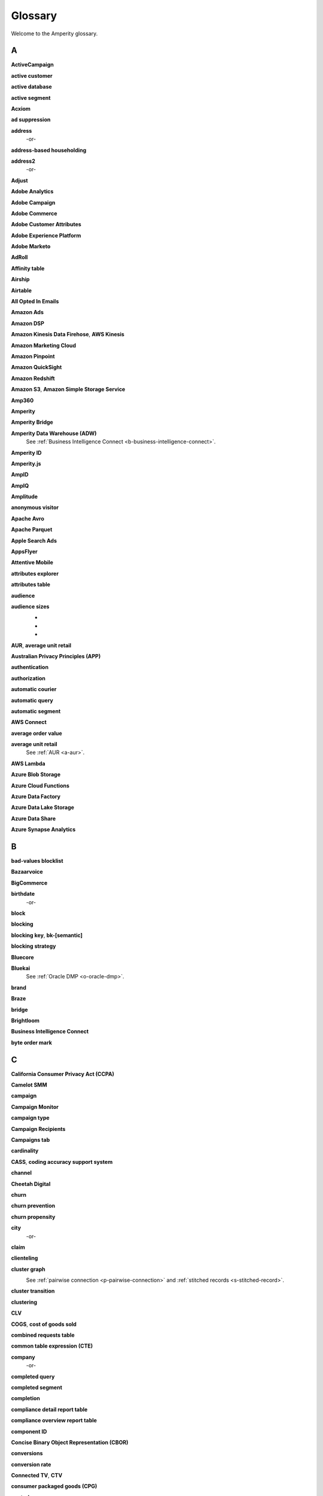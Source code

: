 .. 
.. https://docs.amperity.com/reference/
.. 


.. meta::
    :description lang=en:
        A glossary of terms that are used across the Amperity documentation sites.

.. meta::
    :content class=swiftype name=body data-type=text:
        A glossary of terms that are used across the Amperity documentation sites.

.. meta::
    :content class=swiftype name=title data-type=string:
        Glossary

==================================================
Glossary
==================================================

Welcome to the Amperity glossary.


.. _glossary-a:

A
==================================================


.. _a-active-campaign:

**ActiveCampaign**
   .. include:: ../../shared/terms.rst
      :start-after: .. term-active-campaign-start
      :end-before: .. term-active-campaign-end


.. _a-active-customer:

**active customer**
   .. include:: ../../shared/terms.rst
      :start-after: .. term-active-customer-start
      :end-before: .. term-active-customer-end


.. _a-active-database:

**active database**
   .. include:: ../../shared/terms.rst
      :start-after: .. term-active-database-start
      :end-before: .. term-active-database-end


.. _a-active-segment:

**active segment**
   .. include:: ../../shared/terms.rst
      :start-after: .. term-active-segment-start
      :end-before: .. term-active-segment-end


.. _a-acxiom:

**Acxiom**
   .. include:: ../../shared/terms.rst
      :start-after: .. term-acxiom-start
      :end-before: .. term-acxiom-end


.. _a-ad-suppression:

**ad suppression**
   .. include:: ../../shared/terms.rst
      :start-after: .. term-ad-suppression-start
      :end-before: .. term-ad-suppression-end


.. _a-address:

**address**
   .. include:: ../../shared/terms.rst
      :start-after: .. term-address-start
      :end-before: .. term-address-end

   -or-

   .. include:: ../../shared/terms.rst
      :start-after: .. term-address-ampid-start
      :end-before: .. term-address-ampid-end


.. _a-address-based-householding:

**address-based householding**
   .. include:: ../../shared/terms.rst
      :start-after: .. term-address-based-householding-start
      :end-before: .. term-address-based-householding-end


.. _a-address2:

**address2**
   .. include:: ../../shared/terms.rst
      :start-after: .. term-address2-start
      :end-before: .. term-address2-end

   -or-

   .. include:: ../../shared/terms.rst
      :start-after: .. term-address2-ampid-start
      :end-before: .. term-address2-ampid-end


.. _a-adjust:

**Adjust**
   .. include:: ../../shared/terms.rst
      :start-after: .. term-adjust-start
      :end-before: .. term-adjust-end


.. _a-adobe-analytics:

**Adobe Analytics**
   .. include:: ../../shared/terms.rst
      :start-after: .. term-adobe-analytics-start
      :end-before: .. term-adobe-analytics-end


.. _a-adobe-campaign:

**Adobe Campaign**
   .. include:: ../../shared/terms.rst
      :start-after: .. term-adobe-campaign-start
      :end-before: .. term-adobe-campaign-end


.. _a-adobe-commerce:

**Adobe Commerce**
   .. include:: ../../shared/terms.rst
      :start-after: .. term-adobe-commerce-start
      :end-before: .. term-adobe-commerce-end


.. _a-adobe-customer-attributes:

**Adobe Customer Attributes**
   .. include:: ../../shared/terms.rst
      :start-after: .. term-adobe-customer-attributes-start
      :end-before: .. term-adobe-customer-attributes-end


.. _a-adobe-experience-platform:

**Adobe Experience Platform**
   .. include:: ../../shared/terms.rst
      :start-after: .. term-adobe-aep-start
      :end-before: .. term-adobe-aep-end


.. _a-adobe-marketo:

**Adobe Marketo**
   .. include:: ../../shared/terms.rst
      :start-after: .. term-adobe-marketo-start
      :end-before: .. term-adobe-marketo-end


.. _a-adroll:

**AdRoll**
   .. include:: ../../shared/terms.rst
      :start-after: .. term-adroll-start
      :end-before: .. term-adroll-end


.. _a-affinity-table:

**Affinity table**
   .. include:: ../../shared/terms.rst
      :start-after: .. term-affinity-table-start
      :end-before: .. term-affinity-table-end


.. _a-airship:

**Airship**
   .. include:: ../../shared/terms.rst
      :start-after: .. term-urban-airship-start
      :end-before: .. term-urban-airship-end


.. _a-airtable:

**Airtable**
   .. include:: ../../shared/terms.rst
      :start-after: .. term-airtable-start
      :end-before: .. term-airtable-end


.. _a-all-opted-in-emails:

**All Opted In Emails**
   .. include:: ../../shared/terms.rst
      :start-after: .. term-all-opted-in-emails-table-start
      :end-before: .. term-all-opted-in-emails-table-end


.. _a-amazon-ads:

**Amazon Ads**
   .. include:: ../../shared/terms.rst
      :start-after: .. term-amazon-ads-start
      :end-before: .. term-amazon-ads-end


.. _a-amazon-dsp:

**Amazon DSP**
   .. include:: ../../shared/terms.rst
      :start-after: .. term-amazon-dsp-start
      :end-before: .. term-amazon-dsp-end


.. _a-amazon-kinesis-data-firehose:

**Amazon Kinesis Data Firehose**, **AWS Kinesis**
   .. include:: ../../shared/terms.rst
      :start-after: .. term-amazon-kinesis-data-firehose-start
      :end-before: .. term-amazon-kinesis-data-firehose-end


.. _a-amazon-marketing-cloud:

**Amazon Marketing Cloud**
   .. include:: ../../shared/terms.rst
      :start-after: .. term-amazon-marketing-cloud-start
      :end-before: .. term-amazon-marketing-cloud-end


.. _a-amazon-pinpoint:

**Amazon Pinpoint**
   .. include:: ../../shared/terms.rst
      :start-after: .. term-amazon-pinpoint-start
      :end-before: .. term-amazon-pinpoint-end


.. _a-amazon-quicksight:

**Amazon QuickSight**
   .. include:: ../../shared/terms.rst
      :start-after: .. term-amazon-quicksight-start
      :end-before: .. term-amazon-quicksight-end


.. _a-amazon-redshift:

**Amazon Redshift**
   .. include:: ../../shared/terms.rst
      :start-after: .. term-amazon-redshift-start
      :end-before: .. term-amazon-redshift-end


.. _a-amazon-s3:

**Amazon S3**, **Amazon Simple Storage Service**
   .. include:: ../../shared/terms.rst
      :start-after: .. term-amazon-s3-start
      :end-before: .. term-amazon-s3-end


.. _a-amp360:

**Amp360**
   .. include:: ../../shared/terms.rst
      :start-after: .. term-amp360-start
      :end-before: .. term-amp360-end


.. _a-amperity:

**Amperity**
   .. include:: ../../shared/terms.rst
      :start-after: .. term-amperity-app-start
      :end-before: .. term-amperity-app-end


.. _a-amperity-bridge:

**Amperity Bridge**
   .. include:: ../../shared/terms.rst
      :start-after: .. term-amperity-bridge-start
      :end-before: .. term-amperity-bridge-end


.. _a-adw:

**Amperity Data Warehouse (ADW)**
   See :ref:`Business Intelligence Connect <b-business-intelligence-connect>`.


.. _a-amperity-id:

**Amperity ID**
   .. include:: ../../shared/terms.rst
      :start-after: .. term-amperity-id-start
      :end-before: .. term-amperity-id-end

   .. include:: ../../shared/terms.rst
      :start-after: .. term-amperity-id-format-start
      :end-before: .. term-amperity-id-format-end


.. _a-amperity-js:

**Amperity.js**
   .. include:: ../../shared/terms.rst
      :start-after: .. term-amperity-js-start
      :end-before: .. term-amperity-js-end


.. _a-ampid:

**AmpID**
   .. include:: ../../shared/terms.rst
      :start-after: .. term-ampid-start
      :end-before: .. term-ampid-end


.. _a-ampiq:

**AmpIQ**
   .. include:: ../../shared/terms.rst
      :start-after: .. term-ampiq-start
      :end-before: .. term-ampiq-end


.. _a-amplitude:

**Amplitude**
   .. include:: ../../shared/terms.rst
      :start-after: .. term-amplitude-start
      :end-before: .. term-amplitude-end


.. _a-anonymous-visitor:

**anonymous visitor**
   .. include:: ../../shared/terms.rst
      :start-after: .. term-anonymous-visitor-start
      :end-before: .. term-anonymous-visitor-end


.. _a-apache-avro:

**Apache Avro**
   .. include:: ../../shared/terms.rst
      :start-after: .. term-apache-avro-start
      :end-before: .. term-apache-avro-end


.. _a-apache-parquet:

**Apache Parquet**
   .. include:: ../../shared/terms.rst
      :start-after: .. term-apache-parquet-start
      :end-before: .. term-apache-parquet-end


.. _a-apple-search-ads:

**Apple Search Ads**
   .. include:: ../../shared/terms.rst
      :start-after: .. term-apple-search-ads-start
      :end-before: .. term-apple-search-ads-end


.. _a-appsflyer:

**AppsFlyer**
   .. include:: ../../shared/terms.rst
      :start-after: .. term-appsflyer-start
      :end-before: .. term-appsflyer-end


.. _a-attentive-mobile:

**Attentive Mobile**
   .. include:: ../../shared/terms.rst
      :start-after: .. term-attentive-mobile-start
      :end-before: .. term-attentive-mobile-end


.. _a-attributes-explorer:

**attributes explorer**
   .. include:: ../../shared/terms.rst
      :start-after: .. term-attributes-explorer-start
      :end-before: .. term-attributes-explorer-end


.. _a-attributes-table:

**attributes table**
   .. include:: ../../shared/terms.rst
      :start-after: .. term-attributes-table-start
      :end-before: .. term-attributes-table-end


.. _a-audience:

**audience**
   .. include:: ../../shared/terms.rst
      :start-after: .. term-audience-start
      :end-before: .. term-audience-end


.. _a-audience-sizes:

**audience sizes**
   .. include:: ../../shared/terms.rst
      :start-after: .. term-audience-sizes-start
      :end-before: .. term-audience-sizes-end

   * .. include:: ../../shared/terms.rst
        :start-after: .. term-audience-size-large-start
        :end-before: .. term-audience-size-large-end
   * .. include:: ../../shared/terms.rst
        :start-after: .. term-audience-size-medium-start
        :end-before: .. term-audience-size-medium-end
   * .. include:: ../../shared/terms.rst
        :start-after: .. term-audience-size-small-start
        :end-before: .. term-audience-size-small-end

   .. image:: ../../images/use-cases-recommended-audience-size-all.png
      :width: 600 px
      :alt: The purchase curve and audience sizes.
      :align: left
      :class: no-scaled-link


.. _a-aur:

**AUR**, **average unit retail**
   .. include:: ../../shared/terms.rst
      :start-after: .. term-aur-start
      :end-before: .. term-aur-end


.. _a-australian-privacy-principles:

**Australian Privacy Principles (APP)**
   .. include:: ../../shared/terms.rst
      :start-after: .. term-australian-privacy-principles-start
      :end-before: .. term-australian-privacy-principles-end

.. _a-authentication:

**authentication**
   .. include:: ../../shared/terms.rst
      :start-after: .. term-authentication-start
      :end-before: .. term-authentication-end


.. _a-authorization:

**authorization**
   .. include:: ../../shared/terms.rst
      :start-after: .. term-authorization-start
      :end-before: .. term-authorization-end


.. _a-automatic-courier:

**automatic courier**
   .. include:: ../../shared/terms.rst
      :start-after: .. term-automatic-courier-start
      :end-before: .. term-automatic-courier-end


.. _a-automatic-query:

**automatic query**
   .. include:: ../../shared/terms.rst
      :start-after: .. term-automatic-query-start
      :end-before: .. term-automatic-query-end


.. _a-automatic-segment:

**automatic segment**
   .. include:: ../../shared/terms.rst
      :start-after: .. term-automatic-segment-start
      :end-before: .. term-automatic-segment-end


.. _a-aws-connect:

**AWS Connect**
   .. include:: ../../shared/terms.rst
      :start-after: .. term-aws-connect-start
      :end-before: .. term-aws-connect-end


.. _a-average-order-value:

**average order value**
   .. include:: ../../shared/terms.rst
      :start-after: .. term-average-order-value-start
      :end-before: .. term-average-order-value-end


.. _a-average-unit-retail:

**average unit retail**
   See :ref:`AUR <a-aur>`.


.. _a-aws-lambda:

**AWS Lambda**
   .. include:: ../../shared/terms.rst
      :start-after: .. term-aws-lambda-start
      :end-before: .. term-aws-lambda-end


.. _a-azure-blob-storage:

**Azure Blob Storage**
   .. include:: ../../shared/terms.rst
      :start-after: .. term-azure-blob-storage-start
      :end-before: .. term-azure-blob-storage-end


.. _a-azure-cloud-functions:

**Azure Cloud Functions**
   .. include:: ../../shared/terms.rst
      :start-after: .. term-azure-cloud-functions-start
      :end-before: .. term-azure-cloud-functions-end


.. _a-azure-data-factory:

**Azure Data Factory**
   .. include:: ../../shared/terms.rst
      :start-after: .. term-azure-data-factory-start
      :end-before: .. term-azure-data-factory-end


.. _a-azure-data-lake-storage:

**Azure Data Lake Storage**
   .. include:: ../../shared/terms.rst
      :start-after: .. term-azure-data-lake-storage-start
      :end-before: .. term-azure-data-lake-storage-end

   .. include:: ../../shared/terms.rst
      :start-after: .. term-azure-data-lake-storage-gen1-start
      :end-before: .. term-azure-data-lake-storage-gen1-end

   .. include:: ../../shared/terms.rst
      :start-after: .. term-azure-data-lake-storage-gen2-start
      :end-before: .. term-azure-data-lake-storage-gen2-end

.. _a-azure-data-share:

**Azure Data Share**
   .. include:: ../../shared/terms.rst
      :start-after: .. term-azure-data-share-start
      :end-before: .. term-azure-data-share-end


.. _a-azure-synapse-analytics:

**Azure Synapse Analytics**
   .. include:: ../../shared/terms.rst
      :start-after: .. term-azure-synapse-analytics-start
      :end-before: .. term-azure-synapse-analytics-end



.. _glossary-b:

B
==================================================


.. _b-bad-values-blocklist:

**bad-values blocklist**
   .. include:: ../../shared/terms.rst
      :start-after: .. term-bad-values-blocklist-start
      :end-before: .. term-bad-values-blocklist-end


.. _b-bazaarvoice:

**Bazaarvoice**
   .. include:: ../../shared/terms.rst
      :start-after: .. term-bazaarvoice-start
      :end-before: .. term-bazaarvoice-end


.. _b-bigcommerce:

**BigCommerce**
   .. include:: ../../shared/terms.rst
      :start-after: .. term-bigcommerce-start
      :end-before: .. term-bigcommerce-end


.. _b-birthdate:

**birthdate**
   .. include:: ../../shared/terms.rst
      :start-after: .. term-birthdate-start
      :end-before: .. term-birthdate-end

   -or-

   .. include:: ../../shared/terms.rst
      :start-after: .. term-birthdate-ampid-start
      :end-before: .. term-birthdate-ampid-end


.. _b-block:

**block**
   .. include:: ../../shared/terms.rst
      :start-after: .. term-block-start
      :end-before: .. term-block-end


.. _b-blocking:

**blocking**
   .. include:: ../../shared/terms.rst
      :start-after: .. term-blocking-start
      :end-before: .. term-blocking-end


.. _b-blocking-key:

**blocking key**, **bk-[semantic]**
   .. include:: ../../shared/terms.rst
      :start-after: .. term-bk-start
      :end-before: .. term-bk-end


.. _b-blocking-strategy:

**blocking strategy**
   .. include:: ../../shared/terms.rst
      :start-after: .. term-blocking-strategy-start
      :end-before: .. term-blocking-strategy-end


.. _b-bluecore:

**Bluecore**
   .. include:: ../../shared/terms.rst
      :start-after: .. term-bluecore-start
      :end-before: .. term-bluecore-end


.. _b-bluekai:

**Bluekai**
   See :ref:`Oracle DMP <o-oracle-dmp>`.


.. _b-brand:

**brand**
   .. include:: ../../shared/terms.rst
      :start-after: .. term-brand-start
      :end-before: .. term-brand-end


.. _b-braze:

**Braze**
   .. include:: ../../shared/terms.rst
      :start-after: .. term-braze-start
      :end-before: .. term-braze-end


.. _b-bridge:

**bridge**
   .. include:: ../../shared/terms.rst
      :start-after: .. term-bridge-start
      :end-before: .. term-bridge-end


.. _b-brightloom:

**Brightloom**
   .. include:: ../../shared/terms.rst
      :start-after: .. term-brightloom-start
      :end-before: .. term-brightloom-end


.. _b-business-intelligence-connect:

**Business Intelligence Connect**
   .. include:: ../../shared/terms.rst
      :start-after: .. term-business-intelligence-connect-start
      :end-before: .. term-business-intelligence-connect-end


.. _b-byte-order-mark:

**byte order mark**
   .. include:: ../../shared/terms.rst
      :start-after: .. term-byte-order-mark-start
      :end-before: .. term-byte-order-mark-end


.. _glossary-c:

C
==================================================

.. _c-ccpa:

**California Consumer Privacy Act (CCPA)**
   .. include:: ../../shared/terms.rst
      :start-after: .. term-ccpa-start
      :end-before: .. term-ccpa-end


.. _c-camelot-smm:

**Camelot SMM**
   .. include:: ../../shared/terms.rst
      :start-after: .. term-camelot-smm-start
      :end-before: .. term-camelot-smm-end


.. _c-campaign:

**campaign**
   .. include:: ../../shared/terms.rst
      :start-after: .. term-campaign-start
      :end-before: .. term-campaign-end


.. _c-campaign-monitor:

**Campaign Monitor**
   .. include:: ../../shared/terms.rst
      :start-after: .. term-campaign-monitor-start
      :end-before: .. term-campaign-monitor-end


.. _c-campaign-type:

**campaign type**
   .. include:: ../../shared/terms.rst
      :start-after: .. term-campaign-type-start
      :end-before: .. term-campaign-type-end


.. _c-campaign-recipients-table:

**Campaign Recipients**
   .. include:: ../../shared/terms.rst
      :start-after: .. term-campaign-recipients-table-start
      :end-before: .. term-campaign-recipients-table-end


.. _c-campaigns-tab:

**Campaigns tab**
   .. include:: ../../shared/terms.rst
      :start-after: .. term-campaigns-tab-start
      :end-before: .. term-campaigns-tab-end


.. _c-cardinality:

**cardinality**
   .. include:: ../../shared/terms.rst
      :start-after: .. term-cardinality-start
      :end-before: .. term-cardinality-end


.. _c-cass:

**CASS**, **coding accuracy support system**
   .. include:: ../../shared/terms.rst
      :start-after: .. term-cass-start
      :end-before: .. term-cass-end


.. _c-channel:

**channel**
   .. include:: ../../shared/terms.rst
      :start-after: .. term-channel-start
      :end-before: .. term-channel-end


.. _c-cheetah-digital:

**Cheetah Digital**
   .. include:: ../../shared/terms.rst
      :start-after: .. term-cheetah-digital-start
      :end-before: .. term-cheetah-digital-end


.. _c-churn:

**churn**
   .. include:: ../../shared/terms.rst
      :start-after: .. term-churn-start
      :end-before: .. term-churn-end


.. _c-churn-prevention:

**churn prevention**
   .. include:: ../../shared/terms.rst
      :start-after: .. term-churn-prevention-start
      :end-before: .. term-churn-prevention-end


.. _c-churn-propensity:

**churn propensity**
   .. include:: ../../shared/terms.rst
      :start-after: .. term-churn-propensity-start
      :end-before: .. term-churn-propensity-end


.. _c-city:

**city**
   .. include:: ../../shared/terms.rst
      :start-after: .. term-city-start
      :end-before: .. term-city-end

   -or-

   .. include:: ../../shared/terms.rst
      :start-after: .. term-city-ampid-start
      :end-before: .. term-city-ampid-end


.. _c-claim:

**claim**
   .. include:: ../../shared/terms.rst
      :start-after: .. term-claim-start
      :end-before: .. term-claim-end


.. _c-clienteling:

**clienteling**
   .. include:: ../../shared/terms.rst
      :start-after: .. term-clienteling-start
      :end-before: .. term-clienteling-end


.. _c-cluster-graph:

**cluster graph**
   .. include:: ../../shared/terms.rst
      :start-after: .. term-cluster-graph-start
      :end-before: .. term-cluster-graph-end

   .. image:: ../../images/mockup-stitch-tab-cluster-graph.png
      :width: 600 px
      :alt: The data explorer, showing the cluster graph.
      :align: left
      :class: no-scaled-link

   See :ref:`pairwise connection <p-pairwise-connection>` and :ref:`stitched records <s-stitched-record>`.


.. _c-cluster-transition:

**cluster transition**
   .. include:: ../../shared/terms.rst
      :start-after: .. term-cluster-transition-start
      :end-before: .. term-cluster-transition-end


.. _c-clustering:

**clustering**
   .. include:: ../../shared/terms.rst
      :start-after: .. term-clustering-start
      :end-before: .. term-clustering-end


.. _c-clv:

**CLV**
   .. include:: ../../shared/terms.rst
      :start-after: .. term-clv-start
      :end-before: .. term-clv-end


.. _c-cogs:

**COGS**, **cost of goods sold**
   .. include:: ../../shared/terms.rst
      :start-after: .. term-cogs-start
      :end-before: .. term-cogs-end

.. _c-crt:

**combined requests table** 
   .. include:: ../../shared/terms.rst
      :start-after: .. term-combined-requests-start
      :end-before: .. term-combined-requests-end

.. _c-cte:

**common table expression (CTE)**
   .. include:: ../../shared/terms.rst
      :start-after: .. term-cte-start
      :end-before: .. term-cte-end


.. _c-company:

**company**
   .. include:: ../../shared/terms.rst
      :start-after: .. term-company-start
      :end-before: .. term-company-end

   -or-

   .. include:: ../../shared/terms.rst
      :start-after: .. term-company-ampid-start
      :end-before: .. term-company-ampid-end


.. _c-completed-query:

**completed query**
   .. include:: ../../shared/terms.rst
      :start-after: .. term-completed-query-start
      :end-before: .. term-completed-query-end


.. _c-completed-segment:

**completed segment**
   .. include:: ../../shared/terms.rst
      :start-after: .. term-completed-segment-start
      :end-before: .. term-completed-segment-end


.. _c-completion:

**completion**
   .. include:: ../../shared/terms.rst
      :start-after: .. term-completion-start
      :end-before: .. term-completion-end


.. _c-cdrt:

**compliance detail report table**
   .. include:: ../../shared/terms.rst
      :start-after: .. term-compliance-detail-report-table-start
      :end-before: .. term-compliance-detail-report-table-end
	  

.. _c-cort:

**compliance overview report table**
   .. include:: ../../shared/terms.rst
      :start-after: .. term-compliance-overview-report-table-start
      :end-before: .. term-compliance-overview-report-table-end


.. _c-component-id:

**component ID**
   .. include:: ../../shared/terms.rst
      :start-after: .. term-component-id-start
      :end-before: .. term-component-id-end


.. _c-cbor:

**Concise Binary Object Representation (CBOR)**
   .. include:: ../../shared/terms.rst
      :start-after: .. term-cbor-start
      :end-before: .. term-cbor-end


.. _c-conversions:

**conversions**
   .. include:: ../../shared/terms.rst
      :start-after: .. term-conversions-start
      :end-before: .. term-conversions-end


.. _c-conversion-rate:

**conversion rate**
   .. include:: ../../shared/terms.rst
      :start-after: .. term-conversions-rate-start
      :end-before: .. term-conversions-rate-end


.. _c-ctv:

**Connected TV**, **CTV**
   .. include:: ../../shared/terms.rst
      :start-after: .. term-ctv-start
      :end-before: .. term-ctv-end


.. _c-cpg:

**consumer packaged goods (CPG)**
   .. include:: ../../shared/terms.rst
      :start-after: .. term-cpg-start
      :end-before: .. term-cpg-end


.. _c-control-group:

**control group**
   .. include:: ../../shared/terms.rst
      :start-after: .. term-control-group-start
      :end-before: .. term-control-group-end


.. _c-cordial:

**Cordial**
   .. include:: ../../shared/terms.rst
      :start-after: .. term-cordial-start
      :end-before: .. term-cordial-end


.. _c-core-table:

**core table**
   .. include:: ../../shared/terms.rst
      :start-after: .. term-core-tables-start
      :end-before: .. term-core-tables-end

   See :ref:`standard core table <s-standard-core-table>` and :ref:`custom core table <c-custom-core-table>`.

.. _c-cost:

**cost**
   .. include:: ../../shared/terms.rst
      :start-after: .. term-cost-start
      :end-before: .. term-cost-end


.. _c-country:

**country**
   .. include:: ../../shared/terms.rst
      :start-after: .. term-country-start
      :end-before: .. term-country-end

   -or-

   .. include:: ../../shared/terms.rst
      :start-after: .. term-country-ampid-start
      :end-before: .. term-country-ampid-end


.. _c-coupa:

**Coupa**
   .. include:: ../../shared/terms.rst
      :start-after: .. term-coupa-start
      :end-before: .. term-coupa-end


.. _c-courier:

**courier**
   .. include:: ../../shared/terms.rst
      :start-after: .. term-courier-start
      :end-before: .. term-courier-end


.. _c-courier-fileset:

**courier fileset**
   See :ref:`fileset <f-fileset>`.


.. _c-courier-group:

**courier group**
   .. include:: ../../shared/terms.rst
      :start-after: .. term-courier-group-start
      :end-before: .. term-courier-group-end


.. _c-courier-group-schedule:

**courier group schedule**
   .. include:: ../../shared/terms.rst
      :start-after: .. term-courier-group-schedule-start
      :end-before: .. term-courier-group-schedule-end


.. _c-courier-plugin:

**courier plugin**
   .. include:: ../../shared/terms.rst
      :start-after: .. term-courier-plugin-start
      :end-before: .. term-courier-plugin-end


.. _c-criteo:

**Criteo**
   .. include:: ../../shared/terms.rst
      :start-after: .. term-criteo-start
      :end-before: .. term-criteo-end


.. _c-criteo-retail-media:

**Criteo Retail Media**
   .. include:: ../../shared/terms.rst
      :start-after: .. term-criteo-retail-media-start
      :end-before: .. term-criteo-retail-media-end


.. _c-cron:

**cron**
   .. include:: ../../shared/terms.rst
      :start-after: .. term-cron-start
      :end-before: .. term-cron-end


.. _c-crontab-syntax:

**crontab syntax**
   .. include:: ../../shared/terms.rst
      :start-after: .. term-crontab-syntax-start
      :end-before: .. term-crontab-syntax-end


.. _c-ccc:

**Cross Country Computer**
   .. include:: ../../shared/terms.rst
      :start-after: .. term-ccc-start
      :end-before: .. term-ccc-end


.. _c-csv:

**CSV**, **comma-separated values**
   .. include:: ../../shared/terms.rst
      :start-after: .. term-csv-start
      :end-before: .. term-csv-end


.. _c-currency:

**currency**
   .. include:: ../../shared/terms.rst
      :start-after: .. term-currency-start
      :end-before: .. term-currency-end


.. _c-custom-core-table:

**custom core table**
   .. include:: ../../shared/terms.rst
      :start-after: .. term-core-tables-custom-start
      :end-before: .. term-core-tables-custom-end


.. _c-custom-database-table:

**custom database table**
   .. include:: ../../shared/terms.rst
      :start-after: .. term-custom-database-table-start
      :end-before: .. term-custom-database-table-end


.. _c-custom-domain-table:

**custom domain table**
   .. include:: ../../shared/terms.rst
      :start-after: .. term-custom-domain-table-start
      :end-before: .. term-custom-domain-table-end

.. _c-customer:

**customer**
   .. include:: ../../shared/terms.rst
      :start-after: .. term-customer-start
      :end-before: .. term-customer-end


.. _c-customer-360-database:

**customer 360 database**
   .. include:: ../../shared/terms.rst
      :start-after: .. term-customer-360-database-start
      :end-before: .. term-customer-360-database-end


.. _c-customer-360-profile:

**customer 360 profile**
   .. include:: ../../shared/terms.rst
      :start-after: .. term-customer-360-profile-start
      :end-before: .. term-customer-360-profile-end


.. _c-customer-360-tab:

**Customer 360 page**
   .. include:: ../../shared/terms.rst
      :start-after: .. term-customer-360-tab-start
      :end-before: .. term-customer-360-tab-end

   .. image:: ../../images/mockup-customer360-tab.png
      :width: 600 px
      :alt: The Customer 360 page in Amperity.
      :align: left
      :class: no-scaled-link


.. _c-c360:

**C360**, **Customer 360** (data table)
   .. include:: ../../shared/terms.rst
      :start-after: .. term-customer360-table-start
      :end-before: .. term-customer360-table-end


.. _c-customer-attributes:

**Customer Attributes**
   .. include:: ../../shared/terms.rst
      :start-after: .. term-customer-attributes-table-start
      :end-before: .. term-customer-attributes-table-end


.. _c-customer-data-table:

**customer data table**
   .. include:: ../../shared/terms.rst
      :start-after: .. term-customer-data-table-start
      :end-before: .. term-customer-data-table-end


.. _c-customer-key:

**customer key**, **ck**
   .. include:: ../../shared/terms.rst
      :start-after: .. term-customer-key-start
      :end-before: .. term-customer-key-end


.. _c-customer-lifecycle-status:

**customer lifecycle status**
   .. include:: ../../shared/terms.rst
      :start-after: .. term-customer-lifecycle-status-start
      :end-before: .. term-customer-lifecycle-status-end

   .. include:: ../../shared/terms.rst
      :start-after: .. term-customer-lifecycle-status-tier-start
      :end-before: .. term-customer-lifecycle-status-tier-end


.. _c-customer-lifetime-value:

**customer lifetime value (CLV)**
   See :ref:`CLV <c-clv>`.


.. _c-customer-profile:

**customer profile**
   .. include:: ../../shared/terms.rst
      :start-after: .. term-customer-profile-start
      :end-before: .. term-customer-profile-end


.. _c-customer-record:

**customer record**
   .. include:: ../../shared/terms.rst
      :start-after: .. term-customer-record-start
      :end-before: .. term-customer-record-end


.. _c-custora:

**Custora**
   .. include:: ../../shared/terms.rst
      :start-after: .. term-custora-start
      :end-before: .. term-custora-end


.. _glossary-d:

D
==================================================


.. _d-data-explorer:

**data explorer**
   .. include:: ../../shared/terms.rst
      :start-after: .. term-data-explorer-glossary-only-start
      :end-before: .. term-data-explorer-glossary-only-end

   .. image:: ../../images/mockup-customer360-tab-data-explorer.png
      :width: 600 px
      :alt: The data explorer, as opened from within the Stitch page in Amperity.
      :align: left
      :class: no-scaled-link


.. _d-data-lineage:

**data lineage**
   .. include:: ../../shared/terms.rst
      :start-after: .. term-data-lineage-start
      :end-before: .. term-data-lineage-end


.. _d-data-mapping:

**data mapping**
   .. include:: ../../shared/terms.rst
      :start-after: .. term-data-mapping-start
      :end-before: .. term-data-mapping-end


.. _d-data-source:

**data source**
   .. include:: ../../shared/terms.rst
      :start-after: .. term-data-source-start
      :end-before: .. term-data-source-end


.. _d-dsar:

**data subject access request (DSAR)**
   .. include:: ../../shared/terms.rst
      :start-after: .. term-dsar-start
      :end-before: .. term-dsar-end


.. _d-data-table:

**data table**
   .. include:: ../../shared/terms.rst
      :start-after: .. term-data-table-start
      :end-before: .. term-data-table-end


.. _d-data-template:

**data template**
   .. include:: ../../shared/terms.rst
      :start-after: .. term-data-template-start
      :end-before: .. term-data-template-end


.. _d-data-type:

**data type**
   .. include:: ../../shared/terms.rst
      :start-after: .. term-data-type-start
      :end-before: .. term-data-type-end


.. _d-databricks:

**Databricks**
   .. include:: ../../shared/terms.rst
      :start-after: .. term-databricks-start
      :end-before: .. term-databricks-end


.. _d-datagrid:

**DataGrid**
   .. include:: ../../shared/terms.rst
      :start-after: .. term-datagrid-start
      :end-before: .. term-datagrid-end


.. _d-datalogix:

**Datalogix**
   .. include:: ../../shared/terms.rst
      :start-after: .. term-datalogix-start
      :end-before: .. term-datalogix-end

   See :ref:`Oracle Data Cloud <o-oracle-data-cloud>`.


.. _d-days-since-last-order:

**days since last order**
   .. include:: ../../shared/terms.rst
      :start-after: .. term-days-since-last-order-start
      :end-before: .. term-days-since-last-order-end


.. _d-deduplication:

**deduplication**
   .. include:: ../../shared/terms.rst
      :start-after: .. term-deduplication-start
      :end-before: .. term-deduplication-end


.. _d-deduplication-rate:

**deduplication rate**
   .. include:: ../../shared/terms.rst
      :start-after: .. term-deduplication-rate-start
      :end-before: .. term-deduplication-rate-end


.. _d-delete-confirmation:

**delete confirmation**
   .. include:: ../../shared/terms.rst
      :start-after: .. term-delete-confirmation-start
      :end-before: .. term-delete-confirmation-end


.. _d-delete-user-record-request:

**delete user record request**
   .. include:: ../../shared/terms.rst
      :start-after: .. term-delete-user-record-request-start
      :end-before: .. term-delete-user-record-request-end


.. _d-delta-lake:

**Delta Lake**
   .. include:: ../../shared/terms.rst
      :start-after: .. term-delta-lake-start
      :end-before: .. term-delta-lake-end


.. _d-delta-sharing:

**Delta Sharing**
   .. include:: ../../shared/terms.rst
      :start-after: .. term-delta-sharing-start
      :end-before: .. term-delta-sharing-end


.. _d-demandware:

**Demandware**
   See :ref:`Salesforce Commerce Cloud <s-salesforce-commerce-cloud>`.


.. _d-derived-semantic:

**derived semantic**
   .. include:: ../../shared/terms.rst
      :start-after: .. term-derived-semantic-start
      :end-before: .. term-derived-semantic-end


.. _d-destination:

**destination**
   .. include:: ../../shared/terms.rst
      :start-after: .. term-destination-start
      :end-before: .. term-destination-end


.. _d-destination-plugin:

**destination plugin**
   .. include:: ../../shared/terms.rst
      :start-after: .. term-destination-plugin-start
      :end-before: .. term-destination-plugin-end


.. _d-destinations-tab:

**Destinations tab**
   .. include:: ../../shared/terms.rst
      :start-after: .. term-destinations-tab-start
      :end-before: .. term-destinations-tab-end

   .. image:: ../../images/mockup-destinations-tab.png
      :width: 600 px
      :alt: The Destinations page in Amperity.
      :align: left
      :class: no-scaled-link


.. _d-detailed-examples:

**Detailed Examples**
   .. include:: ../../shared/terms.rst
      :start-after: .. term-detailed-examples-table-start
      :end-before: .. term-detailed-examples-table-end


.. _d-deterministic:

**deterministic**
   .. include:: ../../shared/terms.rst
      :start-after: .. term-deterministic-start
      :end-before: .. term-deterministic-end


.. _d-digital-channel:

**digital channel**
   .. include:: ../../shared/terms.rst
      :start-after: .. term-digital-channel-start
      :end-before: .. term-digital-channel-end
	  
	  
.. _d-direct-mail:

**direct mail**
  .. include:: ../../shared/terms.rst
	 :start-after: .. term-direct-mail-start
	 :end-before: .. term-direct-mail-end


.. _d-dii:

**directly identifying information (DII)**
  .. include:: ../../shared/terms.rst
	 :start-after: .. term-dii-start
	 :end-before: .. term-dii-end


.. _d-display-advertising:

**display advertising**
   .. include:: ../../shared/terms.rst
      :start-after: .. term-display-advertising-start
      :end-before: .. term-display-advertising-end


.. _d-domain-table:

**domain table**
   .. include:: ../../shared/terms.rst
      :start-after: .. term-domain-table-start
      :end-before: .. term-domain-table-end

   See :ref:`stitched domain table <s-stitched-domain-table>`.


.. _d-domo:

**Domo**
   .. include:: ../../shared/terms.rst
      :start-after: .. term-domo-start
      :end-before: .. term-domo-end


.. _d-downstream:

**downstream**
   .. include:: ../../shared/terms.rst
      :start-after: .. term-downstream-start
      :end-before: .. term-downstream-end


.. _d-draft-database:

**draft database**
   .. include:: ../../shared/terms.rst
      :start-after: .. term-draft-database-start
      :end-before: .. term-draft-database-end


.. _d-draft-segment:

**draft segment**
   .. include:: ../../shared/terms.rst
      :start-after: .. term-draft-segment-start
      :end-before: .. term-draft-segment-end


.. _d-dsar-acronym:

**DSAR**
   See :ref:`data subject access request (DSAR) <d-dsar>`.


.. _d-dsar-response:

**DSAR response**
   .. include:: ../../shared/terms.rst
      :start-after: .. term-dsar-response-start
      :end-before: .. term-dsar-response-end


.. _d-duplicate-record:

**duplicate record**
   .. include:: ../../shared/terms.rst
      :start-after: .. term-duplicate-record-start
      :end-before: .. term-duplicate-record-end


.. _d-duplication-rate:

**duplication rate**
   .. include:: ../../shared/terms.rst
      :start-after: .. term-duplication-rate-start
      :end-before: .. term-duplication-rate-end


.. _d-dynamic-yield:

**Dynamic Yield**
   .. include:: ../../shared/terms.rst
      :start-after: .. term-dynamic-yield-start
      :end-before: .. term-dynamic-yield-end


.. _d-dynamics-365-marketing:

**Dynamics 365 Marketing**
   .. include:: ../../shared/terms.rst
      :start-after: .. term-dynamics-365-marketing-start
      :end-before: .. term-dynamics-365-marketing-end


.. _glossary-e:

E
==================================================


.. _e-early-repeat-purchaser:

**early repeat purchaser**
   .. include:: ../../shared/terms.rst
      :start-after: .. term-early-repeat-purchasers-start
      :end-before: .. term-early-repeat-purchasers-end


.. _e-early-repeat-rate:

**early repeat rate**, **ERR**
   .. include:: ../../shared/terms.rst
      :start-after: .. term-early-repeat-rate-start
      :end-before: .. term-early-repeat-rate-end


.. _e-edge:

**edge**
   .. include:: ../../shared/terms.rst
      :start-after: .. term-edge-start
      :end-before: .. term-edge-end


.. _e-email:

**email**
   .. include:: ../../shared/terms.rst
      :start-after: .. term-email-start
      :end-before: .. term-email-end

   -or-

   .. include:: ../../shared/terms.rst
      :start-after: .. term-email-ampid-start
      :end-before: .. term-email-ampid-end


.. _e-email-engagement:

**email engagement**
   .. include:: ../../shared/terms.rst
      :start-after: .. term-email-engagement-start
      :end-before: .. term-email-engagement-end


.. _e-email-events:

**email events**
   .. include:: ../../shared/terms.rst
      :start-after: .. term-email-events-start
      :end-before: .. term-email-events-end


.. _e-email-summary-statistics:

**email summary statistics**
   .. include:: ../../shared/terms.rst
      :start-after: .. term-email-summary-start
      :end-before: .. term-email-summary-end


.. _e-email-engagement-attributes-table:

**Email Engagement Attributes**
   .. include:: ../../shared/terms.rst
      :start-after: .. term-email-engagement-attributes-table-start
      :end-before: .. term-email-engagement-attributes-table-end


.. _e-email-engagement-summary-table:

**Email Engagement Summary**
   .. include:: ../../shared/terms.rst
      :start-after: .. term-email-engagement-summary-table-start
      :end-before: .. term-email-engagement-summary-table-end


.. _s-email-opt-status:

**Email Opt Status**
   .. include:: ../../shared/terms.rst
      :start-after: .. term-email-opt-status-table-start
      :end-before: .. term-email-opt-status-table-end


.. _e-emarsys:

**Emarsys**
   .. include:: ../../shared/terms.rst
      :start-after: .. term-emarsys-start
      :end-before: .. term-emarsys-end


.. _e-environment:

**environment**
   .. include:: ../../shared/terms.rst
      :start-after: .. term-environment-start
      :end-before: .. term-environment-end


.. _e-epsilon:

**Epsilon**
   .. include:: ../../shared/terms.rst
      :start-after: .. term-epsilon-start
      :end-before: .. term-epsilon-end

   .. include:: ../../shared/terms.rst
      :start-after: .. term-epsilon-abacus-start
      :end-before: .. term-epsilon-abacus-end

   .. include:: ../../shared/terms.rst
      :start-after: .. term-epsilon-conversant-start
      :end-before: .. term-epsilon-conversant-end

   .. include:: ../../shared/terms.rst
      :start-after: .. term-epsilon-targeting-start
      :end-before: .. term-epsilon-targeting-end


.. _e-escape-character:

**escape character**
   .. include:: ../../shared/terms.rst
      :start-after: .. term-escape-character-start
      :end-before: .. term-escape-character-end


.. _e-evergage:

**Evergage**
   See :ref:`Salesforce Interaction Studio <s-salesforce-interaction-studio>`.


.. _e-exacttarget:

**ExactTarget**
   See :ref:`Salesforce Marketing Cloud <s-salesforce-marketing-cloud>`.


.. _e-exclusion-list:

**exclusion list**
   .. include:: ../../shared/terms.rst
      :start-after: .. term-exclusion-list-start
      :end-before: .. term-exclusion-list-end


.. _e-experian:

**Experian**
   .. include:: ../../shared/terms.rst
      :start-after: .. term-experian-start
      :end-before: .. term-experian-end


.. _glossary-f:

F
==================================================

.. _f-facebook-ads:

**Facebook Ads**
   .. include:: ../../shared/terms.rst
      :start-after: .. term-facebook-ads-start
      :end-before: .. term-facebook-ads-end


.. _f-feed:

**feed**
   .. include:: ../../shared/terms.rst
      :start-after: .. term-feed-start
      :end-before: .. term-feed-end


.. _f-feed-editor:

**Feed Editor**
   .. include:: ../../shared/terms.rst
      :start-after: .. term-feed-editor-start
      :end-before: .. term-feed-editor-end


.. _f-field:

**field**
   .. include:: ../../shared/terms.rst
      :start-after: .. term-field-start
      :end-before: .. term-field-end


.. _f-filedrop:

**filedrop**
   .. include:: ../../shared/terms.rst
      :start-after: .. term-filedrop-all-start
      :end-before: .. term-filedrop-all-end


.. _f-filename-template:

**filename template**
   .. include:: ../../shared/terms.rst
      :start-after: .. term-filename-template-start
      :end-before: .. term-filename-template-end


.. _f-fileset:

**fileset**
   .. include:: ../../shared/terms.rst
      :start-after: .. term-courier-fileset-start
      :end-before: .. term-courier-fileset-end


.. _f-first-order-date:

**first order date**, **first order datetime**
   .. include:: ../../shared/terms.rst
      :start-after: .. term-first-order-date-start
      :end-before: .. term-first-order-date-end


.. _f-first-order-id:

**first order ID**
   .. include:: ../../shared/terms.rst
      :start-after: .. term-first-order-id-start
      :end-before: .. term-first-order-id-end


.. _f-first-order-revenue:

**first order revenue**
   .. include:: ../../shared/terms.rst
      :start-after: .. term-first-order-revenue-start
      :end-before: .. term-first-order-revenue-end


.. _f-first-order-total-items:

**first order total items**
   .. include:: ../../shared/terms.rst
      :start-after: .. term-first-order-total-items-start
      :end-before: .. term-first-order-total-items-end


.. _f-first-party-data:

**first-party data**
   .. include:: ../../shared/terms.rst
      :start-after: .. term-first-party-data-start
      :end-before: .. term-first-party-data-end


.. _f-first-matching-sub-audience:

**first-matching-sub-audience**
   .. include:: ../../shared/terms.rst
      :start-after: .. term-first-matching-sub-audience-start
      :end-before: .. term-first-matching-sub-audience-end


.. _f-first-to-latest-order-days:

**first-to-latest order days**
   .. include:: ../../shared/terms.rst
      :start-after: .. term-first-to-latest-order-days-start
      :end-before: .. term-first-to-latest-order-days-end


.. _f-first-to-second-order-days:

**first-to-second order days**
   .. include:: ../../shared/terms.rst
      :start-after: .. term-first-to-second-order-days-start
      :end-before: .. term-first-to-second-order-days-end


.. _f-fiscal-calendar:

**fiscal calendar**
   .. include:: ../../shared/terms.rst
      :start-after: .. term-fiscal-calendar-start
      :end-before: .. term-fiscal-calendar-end


.. _f-foreign-key:

**foreign key**, **fk**
   .. include:: ../../shared/terms.rst
      :start-after: .. term-foreign-key-start
      :end-before: .. term-foreign-key-end


.. _f-frequency-suppression:

**frequency capping**
   .. include:: ../../shared/terms.rst
      :start-after: .. term-frequency-capping-start
      :end-before: .. term-frequency-capping-end


.. _f-full-name:

**full name**
   .. include:: ../../shared/terms.rst
      :start-after: .. term-full-name-start
      :end-before: .. term-full-name-end

   -or-

   .. include:: ../../shared/terms.rst
      :start-after: .. term-full-name-ampid-start
      :end-before: .. term-full-name-ampid-end


.. _glossary-g:

G
==================================================


.. _g-gdpr:

**General Data Protection Regulation (GDPR)**
   .. include:: ../../shared/terms.rst
      :start-after: .. term-gdpr-start
      :end-before: .. term-gdpr-end


.. _g-gender:

**gender**
   .. include:: ../../shared/terms.rst
      :start-after: .. term-gender-start
      :end-before: .. term-gender-end

   -or-

   .. include:: ../../shared/terms.rst
      :start-after: .. term-gender-ampid-start
      :end-before: .. term-gender-ampid-end


.. _g-generational-suffix:

**generational suffix**
   .. include:: ../../shared/terms.rst
      :start-after: .. term-generational-suffix-start
      :end-before: .. term-generational-suffix-end

   -or-

   .. include:: ../../shared/terms.rst
      :start-after: .. term-generational-suffix-ampid-start
      :end-before: .. term-generational-suffix-ampid-end


.. _g-given-name:

**given name**
   .. include:: ../../shared/terms.rst
      :start-after: .. term-given-name-start
      :end-before: .. term-given-name-end

   -or-

   .. include:: ../../shared/terms.rst
      :start-after: .. term-given-name-ampid-start
      :end-before: .. term-given-name-ampid-end


.. _g-google-ads:

**Google Ads**
   .. include:: ../../shared/terms.rst
      :start-after: .. term-google-ads-start
      :end-before: .. term-google-ads-end


.. _g-gaid:

**Google Advertising ID**, **Google AAID**
   .. include:: ../../shared/terms.rst
      :start-after: .. term-gaid-start
      :end-before: .. term-gaid-end


.. _g-google-big-query:

**Google Big Query**
   .. include:: ../../shared/terms.rst
      :start-after: .. term-google-bigquery-start
      :end-before: .. term-google-bigquery-end


.. _g-google-campaign-manager:

**Google Campaign Manager**
   .. include:: ../../shared/terms.rst
      :start-after: .. term-google-campaign-manager-start
      :end-before: .. term-google-campaign-manager-end


.. _g-google-chrome:

**Google Chrome**
   .. include:: ../../shared/terms.rst
      :start-after: .. term-google-chrome-start
      :end-before: .. term-google-chrome-end


.. _g-google-cloud-storage:

**Google Cloud Storage**
   .. include:: ../../shared/terms.rst
      :start-after: .. term-google-cloud-storage-start
      :end-before: .. term-google-cloud-storage-end


.. _g-google-customer-match:

**Google Customer Match**
   .. include:: ../../shared/terms.rst
      :start-after: .. term-google-customer-match-start
      :end-before: .. term-google-customer-match-end


.. _g-google-enhanced-conversions:

**Google Enhanced Conversions**
   .. include:: ../../shared/terms.rst
      :start-after: .. term-google-enhanced-conversions-start
      :end-before: .. term-google-enhanced-conversions-end


.. _g-google-pubsub:

**Google Pub/Sub**
   .. include:: ../../shared/terms.rst
      :start-after: .. term-google-pubsub-start
      :end-before: .. term-google-pubsub-end


.. _g-graph-database:

**graph database**
   .. include:: ../../shared/terms.rst
      :start-after: .. term-graph-database-start
      :end-before: .. term-graph-database-end


.. _g-gross-sales:

**gross sales**

   .. include:: ../../shared/terms.rst
      :start-after: .. term-gross-sales-start
      :end-before: .. term-gross-sales-end


.. _g-gzip:

**gzip**
   .. include:: ../../shared/terms.rst
      :start-after: .. term-gzip-start
      :end-before: .. term-gzip-end


.. _glossary-h:

H
==================================================


.. _h-hard-conflict:

**hard conflict**
   .. include:: ../../shared/terms.rst
      :start-after: .. term-hard-conflict-start
      :end-before: .. term-hard-conflict-end


.. _h-hashed-email:

**hashed email**
   .. include:: ../../shared/terms.rst
      :start-after: .. term-hashed-email-start
      :end-before: .. term-hashed-email-end


.. _g-heap:

**Heap**
   .. include:: ../../shared/terms.rst
      :start-after: .. term-heap-start
      :end-before: .. term-heap-end


.. _h-hierarchical-comparison:

**hierarchical comparison**
   .. include:: ../../shared/terms.rst
      :start-after: .. term-hierarchical-comparison-start
      :end-before: .. term-hierarchical-comparison-end


.. _h-high-cardinality-profile-attribute:

**high cardinality profile attribute**
   .. include:: ../../shared/terms.rst
      :start-after: .. term-high-cardinality-profile-attribute-start
      :end-before: .. term-high-cardinality-profile-attribute-end


.. _h-holdout-control-group:

**holdout control group**
   See :ref:`control group <c-control-group>`.


.. _h-household-id:

**Household ID**
   .. include:: ../../shared/terms.rst
      :start-after: .. term-household-id-start
      :end-before: .. term-household-id-end


.. _h-householding:

**householding**
   .. include:: ../../shared/terms.rst
      :start-after: .. term-householding-start
      :end-before: .. term-householding-end


.. _h-hubspot:

**HubSpot**
   .. include:: ../../shared/terms.rst
      :start-after: .. term-hubspot-start
      :end-before: .. term-hubspot-end


.. _glossary-i:

I
==================================================


.. _i-idfa:

**Identifier for Advertisers (IDFA)**
   .. include:: ../../shared/terms.rst
      :start-after: .. term-idfa-start
      :end-before: .. term-idfa-end


.. _i-identity-provider:

**identity provider**, **IdP**, **IDP**
   .. include:: ../../shared/terms.rst
      :start-after: .. term-identity-provider-start
      :end-before: .. term-identity-provider-end


.. _i-identity-resolution:

**identity resolution**
   .. include:: ../../shared/terms.rst
      :start-after: .. term-identity-resolution-start
      :end-before: .. term-identity-resolution-end


.. _i-inactive-customer:

**inactive customer**
   .. include:: ../../shared/terms.rst
      :start-after: .. term-inactive-customer-start
      :end-before: .. term-inactive-customer-end


.. _i-inbound-connection:

**inbound connection**
   .. include:: ../../shared/terms.rst
      :start-after: .. term-inbound-connection-start
      :end-before: .. term-inbound-connection-end 


.. _i-inbound-share:

**inbound share**
   .. include:: ../../shared/terms.rst
      :start-after: .. term-inbound-share-start
      :end-before: .. term-inbound-share-end


.. _i-infutor:

**Infutor**
   .. include:: ../../shared/terms.rst
      :start-after: .. term-infutor-start
      :end-before: .. term-infutor-end


.. _i-interaction-record:

**interaction record**
   .. include:: ../../shared/terms.rst
      :start-after: .. term-interaction-record-start
      :end-before: .. term-interaction-record-end


.. _i-is-canceled:

**is cancellation?**
   .. include:: ../../shared/terms.rst
      :start-after: .. term-is-canceled-start
      :end-before: .. term-is-canceled-end


.. _i-is-returned:

**is returned?**
   .. include:: ../../shared/terms.rst
      :start-after: .. term-is-return-start
      :end-before: .. term-is-return-end


.. _i-item-cost:

**item cost**
   .. include:: ../../shared/terms.rst
      :start-after: .. term-item-cost-start
      :end-before: .. term-item-cost-end


.. _i-item-discount-amount:

**item discount amount**
   .. include:: ../../shared/terms.rst
      :start-after: .. term-item-discount-amount-start
      :end-before: .. term-item-discount-amount-end


.. _i-item-discount-percent:

**item discount percent**
   .. include:: ../../shared/terms.rst
      :start-after: .. term-item-discount-percent-start
      :end-before: .. term-item-discount-percent-end


.. _i-item-list-price:

**item list price**
   .. include:: ../../shared/terms.rst
      :start-after: .. term-item-list-price-start
      :end-before: .. term-item-list-price-end


.. _i-item-profit:

**item profit**
   .. include:: ../../shared/terms.rst
      :start-after: .. term-item-profit-start
      :end-before: .. term-item-profit-end


.. _i-item-quantity:

**item quantity**
   .. include:: ../../shared/terms.rst
      :start-after: .. term-item-quantity-start
      :end-before: .. term-item-quantity-end


.. _i-item-revenue:

**item revenue**
   .. include:: ../../shared/terms.rst
      :start-after: .. term-item-revenue-start
      :end-before: .. term-item-revenue-end


.. _i-item-subtotal:

**item subtotal**
   .. include:: ../../shared/terms.rst
      :start-after: .. term-item-subtotal-start
      :end-before: .. term-item-subtotal-end


.. _i-item-tax-amount:

**item tax amount**
   .. include:: ../../shared/terms.rst
      :start-after: .. term-item-tax-amount-start
      :end-before: .. term-item-tax-amount-end


.. _i-itemized-transaction:

**itemized transaction**
   .. include:: ../../shared/terms.rst
      :start-after: .. term-itemized-transaction-start
      :end-before: .. term-itemized-transaction-end


.. _i-itemized-transaction-semantic:

**itemized transaction semantic**
   .. include:: ../../shared/terms.rst
      :start-after: .. term-itemized-transactions-semantic-start
      :end-before: .. term-itemized-transactions-semantic-end


.. _glossary-j:

J
==================================================


.. _j-jdbc:

**JDBC**, **Java Database Connectivity**
   .. include:: ../../shared/terms.rst
      :start-after: .. term-jdbc-start
      :end-before: .. term-jdbc-end


.. _j-jitter:

**jitter**
   .. include:: ../../shared/terms.rst
      :start-after: .. term-jitter-start
      :end-before: .. term-jitter-end


.. _j-joda-time:

**Joda-Time**
   .. include:: ../../shared/terms.rst
      :start-after: .. term-joda-time-start
      :end-before: .. term-joda-time-end


.. _j-journey:

**journey**
   .. include:: ../../shared/terms.rst
      :start-after: .. term-journey-start
      :end-before: .. term-journey-end


.. _j-journey-orchestration:

**journey orchestration**
   .. include:: ../../shared/terms.rst
      :start-after: .. term-journey-orchestration-start
      :end-before: .. term-journey-orchestration-end


.. _j-json:

**JSON**, **JavaScript Object Notation**
   .. include:: ../../shared/terms.rst
      :start-after: .. term-json-start
      :end-before: .. term-json-end


.. _j-jwt:

**JWT**, **JSON Web Tokens**
   .. include:: ../../shared/terms.rst
      :start-after: .. term-jwt-start
      :end-before: .. term-jwt-end


.. _glossary-k:

K
==================================================

.. _k-klaviyo:

**Klaviyo**
   .. include:: ../../shared/terms.rst
      :start-after: .. term-klaviyo-start
      :end-before: .. term-klaviyo-end


.. _k-koupon-media:

**Koupon Media**
   .. include:: ../../shared/terms.rst
      :start-after: .. term-koupon-media-start
      :end-before: .. term-koupon-media-end


.. _k-kustomer:

**Kustomer**
   .. include:: ../../shared/terms.rst
      :start-after: .. term-kustomer-start
      :end-before: .. term-kustomer-end


.. _glossary-l:

L
==================================================


.. _l-lakehouse:

**lakehouse**
   .. include:: ../../shared/terms.rst
      :start-after: .. term-lakehouse-start
      :end-before: .. term-lakehouse-end


.. _l-lakehouse-cdp:

**Lakehouse CDP**
   .. include:: ../../shared/terms.rst
      :start-after: .. term-lakehouse-cdp-start
      :end-before: .. term-lakehouse-cdp-end


.. _l-lapse-rate:

**lapse rate**
   .. include:: ../../shared/terms.rst
      :start-after: .. term-lapse-rate-start
      :end-before: .. term-lapse-rate-end


.. _l-large-dataset:

**large dataset**
   .. include:: ../../shared/terms.rst
      :start-after: .. term-large-dataset-start
      :end-before: .. term-large-dataset-end


.. _l-latest-order-date:

**latest order date**, **latest order datetime**
   .. include:: ../../shared/terms.rst
      :start-after: .. term-latest-order-date-start
      :end-before: .. term-latest-order-date-end


.. _l-latest-order-id:

**latest order ID**
   .. include:: ../../shared/terms.rst
      :start-after: .. term-latest-order-id-start
      :end-before: .. term-latest-order-id-end


.. _l-latest-order-revenue:

**latest order revenue**
   .. include:: ../../shared/terms.rst
      :start-after: .. term-latest-order-revenue-start
      :end-before: .. term-latest-order-revenue-end


.. _l-latest-order-total-items:

**latest order total items**
   .. include:: ../../shared/terms.rst
      :start-after: .. term-latest-order-total-items-start
      :end-before: .. term-latest-order-total-items-end


.. _l-lcv:

**lifetime customer value (LCV)**
   See :ref:`customer lifetime value <c-clv>`.


.. _l-lifetime-average-item-price:

**lifetime average item price**
   .. include:: ../../shared/terms.rst
      :start-after: .. term-lifetime-average-item-price-start
      :end-before: .. term-lifetime-average-item-price-end


.. _l-lifetime-average-num-items:

**lifetime average number of items**
   .. include:: ../../shared/terms.rst
      :start-after: .. term-lifetime-average-number-of-items-start
      :end-before: .. term-lifetime-average-number-of-items-end


.. _l-lifetime-average-order-value:

**lifetime average order value**
   .. include:: ../../shared/terms.rst
      :start-after: .. term-lifetime-average-order-value-start
      :end-before: .. term-lifetime-average-order-value-end


.. _l-lifetime-largest-order-value:

**lifetime largest order value**
   .. include:: ../../shared/terms.rst
      :start-after: .. term-lifetime-largest-order-value-start
      :end-before: .. term-lifetime-largest-order-value-end


.. _l-lifetime-order-frequency:

**lifetime order frequency**
   .. include:: ../../shared/terms.rst
      :start-after: .. term-lifetime-order-frequency-start
      :end-before: .. term-lifetime-order-frequency-end


.. _l-lifetime-order-revenue:

**lifetime order revenue**
   .. include:: ../../shared/terms.rst
      :start-after: .. term-lifetime-order-revenue-start
      :end-before: .. term-lifetime-order-revenue-end


.. _l-lifetime-total-items:

**lifetime total items**
   .. include:: ../../shared/terms.rst
      :start-after: .. term-lifetime-total-items-start
      :end-before: .. term-lifetime-total-items-end


.. _l-ltv:

**lifetime value (LTV)**
   See :ref:`customer lifetime value <c-clv>`.


.. _l-linkage-table:

**linkage tables**
   .. include:: ../../shared/terms.rst
      :start-after: .. term-linkage-table-start
      :end-before: .. term-linkage-table-end


.. _l-list-price:

**list price**
   .. include:: ../../shared/terms.rst
      :start-after: .. term-list-price-start
      :end-before: .. term-list-price-end


.. _l-listrak:

**Listrak**
   .. include:: ../../shared/terms.rst
      :start-after: .. term-listrak-start
      :end-before: .. term-listrak-end


.. _l-liveramp:

**LiveRamp**
   .. include:: ../../shared/terms.rst
      :start-after: .. term-liveramp-start
      :end-before: .. term-liveramp-end


.. _l-load-operation:

**load operation**
   .. include:: ../../shared/terms.rst
      :start-after: .. term-load-operation-start
      :end-before: .. term-load-operation-end


.. _l-location:

**location**
   .. include:: ../../shared/terms.rst
      :start-after: .. term-location-start
      :end-before: .. term-location-end

   -or-

   .. include:: ../../shared/terms.rst
      :start-after: .. term-location-ampid-start
      :end-before: .. term-location-ampid-end


.. _l-lookalike-audience:

**lookalike audience**, 
   .. include:: ../../shared/terms.rst
      :start-after: .. term-lookalike-audience-start
      :end-before: .. term-lookalike-audience-end


.. _l-looker:

**Looker**, 
   .. include:: ../../shared/terms.rst
      :start-after: .. term-google-looker-start
      :end-before: .. term-google-looker-end


.. _l-lookup-table:

**lookup table**
   .. include:: ../../shared/terms.rst
      :start-after: .. term-lookup-table-start
      :end-before: .. term-lookup-table-end


.. _l-loyalty-id:

**loyalty ID**
   .. include:: ../../shared/terms.rst
      :start-after: .. term-loyalty-id-start
      :end-before: .. term-loyalty-id-end

   -or-

   .. include:: ../../shared/terms.rst
      :start-after: .. term-loyalty-id-ampid-start
      :end-before: .. term-loyalty-id-ampid-end


.. _glossary-m:

M
==================================================


.. _a-magento:

**Magento**, **Adobe Magento**
   See :ref:`Adobe Commerce <a-adobe-commerce>`.
   
   
.. _m-matchback:

**matchback**
      .. include:: ../../shared/terms.rst
         :start-after: .. term-matchback-start
         :end-before: .. term-matchback-end


.. _m-mailchimp:

**Mailchimp**
   .. include:: ../../shared/terms.rst
      :start-after: .. term-mailchimp-start
      :end-before: .. term-mailchimp-end


.. _m-manual-courier:

**manual courier**
   .. include:: ../../shared/terms.rst
      :start-after: .. term-manual-courier-start
      :end-before: .. term-manual-courier-end


.. _m-manual-segment:

**manual segment**
   .. include:: ../../shared/terms.rst
      :start-after: .. term-manual-segment-start
      :end-before: .. term-manual-segment-end


.. _m-mdm:

**master data management (MDM)**
   .. include:: ../../shared/terms.rst
      :start-after: .. term-mdm-start
      :end-before: .. term-mdm-end


.. _m-match-category:

**match category**
   .. include:: ../../shared/terms.rst
      :start-after: .. term-match-category-start
      :end-before: .. term-match-category-end


.. _m-match-rate:

**match rate**
   .. include:: ../../shared/terms.rst
      :start-after: .. term-match-rate-start
      :end-before: .. term-match-rate-end


.. _m-match-type:

**match type**
   .. include:: ../../shared/terms.rst
      :start-after: .. term-match-type-start
      :end-before: .. term-match-type-end


.. _m-mdm-table:

**MDM table**
   .. include:: ../../shared/terms.rst
      :start-after: .. term-mdm-table-start
      :end-before: .. term-mdm-table-end


.. _m-merged-customers:

**Merged Customers**
   .. include:: ../../shared/terms.rst
      :start-after: .. term-merged-customers-table-start
      :end-before: .. term-merged-customers-table-end


.. _m-merged-households:

**Merged Households**
   .. include:: ../../shared/terms.rst
      :start-after: .. term-merged-households-table-start
      :end-before: .. term-merged-households-table-end


.. _m-meta-ads-manager:

**Meta Ads Manager**
   .. include:: ../../shared/terms.rst
      :start-after: .. term-meta-ads-manager-start
      :end-before: .. term-meta-ads-manager-end


.. _m-metrics:

**metrics**
   .. include:: ../../shared/terms.rst
      :start-after: .. term-metrics-start
      :end-before: .. term-metrics-end


.. _m-metrics-tab:

**Metrics tab**
   .. include:: ../../shared/terms.rst
      :start-after: .. term-metrics-tab-start
      :end-before: .. term-metrics-tab-end


.. _m-microsoft-ads:

**Microsoft Advertising**
   .. include:: ../../shared/terms.rst
      :start-after: .. term-microsoft-ads-start
      :end-before: .. term-microsoft-ads-end


.. _m-microsoft-dataverse:

**Microsoft Dataverse**
   .. include:: ../../shared/terms.rst
      :start-after: .. term-microsoft-dataverse-start
      :end-before: .. term-microsoft-dataverse-end


.. _m-microsoft-dynamics:

**Microsoft Dynamics**
   .. include:: ../../shared/terms.rst
      :start-after: .. term-microsoft-dynamics-start
      :end-before: .. term-microsoft-dynamics-end


.. _m-microsoft-power-bi:

**Microsoft Power BI**
   .. include:: ../../shared/terms.rst
      :start-after: .. term-microsoft-powerbi-start
      :end-before: .. term-microsoft-powerbi-end


.. _m-mobile-interactions-table:

**mobile interactions table**
   .. include:: ../../shared/terms.rst
      :start-after: .. term-mobile-interactions-table-start
      :end-before: .. term-mobile-interactions-table-end


.. _m-monetate:

**Monetate**
   .. include:: ../../shared/terms.rst
      :start-after: .. term-monetate-start
      :end-before: .. term-monetate-end


.. _m-mosaic-usa:

**Mosaic USA** (Experian)
   .. include:: ../../shared/terms.rst
      :start-after: .. term-mosaic-usa-start
      :end-before: .. term-mosaic-usa-end


.. _m-msrp:

**MSRP**, **manufacturer's suggested retail price**
   .. include:: ../../shared/terms.rst
      :start-after: .. term-msrp-start
      :end-before: .. term-msrp-end


.. _m-multi-brand:

**multi-brand**
   .. include:: ../../shared/terms.rst
      :start-after: .. term-multi-brand-start
      :end-before: .. term-multi-brand-end


.. _m-multi-channel:

**multi-channel**
   .. include:: ../../shared/terms.rst
      :start-after: .. term-multi-channel-start
      :end-before: .. term-multi-channel-end


.. _m-multi-channel-campaign:

**multi-channel campaign**
   .. include:: ../../shared/terms.rst
      :start-after: .. term-multi-channel-campaign-start
      :end-before: .. term-multi-channel-campaign-end


.. _m-multi-channel-customer:

**multi-channel customer**
   .. include:: ../../shared/terms.rst
      :start-after: .. term-multi-channel-customer-start
      :end-before: .. term-multi-channel-customer-end


.. _m-multi-channel-marketing:

**multi-channel marketing**
   .. include:: ../../shared/terms.rst
      :start-after: .. term-multi-channel-marketing-start
      :end-before: .. term-multi-channel-marketing-end


.. _m-multi-touch-attribution:

**Multi-touch-attribution**
   .. include:: ../../shared/terms.rst
      :start-after: .. term-multi-touch-attribution-start
      :end-before: .. term-multi-touch-attribution-end


.. _glossary-n:

N
==================================================

.. _n-ncoa:

**National Change of Address**, **NCOA**
   .. include:: ../../shared/terms.rst
      :start-after: .. term-ncoa-start
      :end-before: .. term-ncoa-end


.. _n-ndjson:

**newline-delimited JSON**, **NDJSON**
   .. include:: ../../shared/terms.rst
      :start-after: .. term-ndjson-start
      :end-before: .. term-ndjson-end


.. _n-net-order-revenue:

**net order revenue**

   .. include:: ../../shared/terms.rst
      :start-after: .. term-net-order-revenue-start
      :end-before: .. term-net-order-revenue-end


.. _n-net-sales:

**net sales**

   .. include:: ../../shared/terms.rst
      :start-after: .. term-net-sales-start
      :end-before: .. term-net-sales-end


.. _n-neustar:

**Neustar**
   .. include:: ../../shared/terms.rst
      :start-after: .. term-neustar-start
      :end-before: .. term-neustar-end


.. _n-nicknames:

**nicknames**
   .. include:: ../../shared/terms.rst
      :start-after: .. term-nicknames-start
      :end-before: .. term-nicknames-end


.. _n-notifications:

**notifications**
   See :ref:`recent activity <r-recent-activity>`.


.. _glossary-o:

O
==================================================


.. _o-oauth:

**OAuth**, **Open Authorization**
   .. include:: ../../shared/terms.rst
      :start-after: .. term-oauth-start
      :end-before: .. term-oauth-end


.. _o-odbc:

**ODBC**, **Open Database Connectivity**
   .. include:: ../../shared/terms.rst
      :start-after: .. term-odbc-start
      :end-before: .. term-odbc-end


.. _o-offline-conversions:

**offline conversions**

   .. include:: ../../shared/terms.rst
      :start-after: .. term-offline-conversions-start
      :end-before: .. term-offline-conversions-end


.. _o-offline-conversions-dataset:

**offline conversions dataset**

   .. include:: ../../shared/terms.rst
      :start-after: .. term-offline-conversions-dataset-start
      :end-before: .. term-offline-conversions-dataset-end


.. _o-offline-event:

**offline event**

   .. include:: ../../shared/terms.rst
      :start-after: .. term-offline-event-start
      :end-before: .. term-offline-event-end


.. _o-omni-channel-marketing:

**omni-channel marketing**
   .. include:: ../../shared/terms.rst
      :start-after: .. term-omni-channel-marketing-start
      :end-before: .. term-omni-channel-marketing-end


.. _o-one-time-campaign:

**one-time campaign**
   .. include:: ../../shared/terms.rst
      :start-after: .. term-one-time-campaign-start
      :end-before: .. term-one-time-campaign-end


.. _o-one-and-done:

**one and done**
   .. include:: ../../shared/terms.rst
      :start-after: .. term-one-and-done-start
      :end-before: .. term-one-and-done-end


.. _o-oracle-bronto:

**Oracle Bronto** (Deprecated)
   .. include:: ../../shared/terms.rst
      :start-after: .. term-oracle-bronto-start
      :end-before: .. term-oracle-bronto-end


.. _o-oracle-business-analytics:

**Oracle Business Analytics**
   .. include:: ../../shared/terms.rst
      :start-after: .. term-oracle-business-analytics-start
      :end-before: .. term-oracle-business-analytics-end


.. _o-oracle-data-cloud:

**Oracle Data Cloud**
   .. include:: ../../shared/terms.rst
      :start-after: .. term-oracle-data-cloud-start
      :end-before: .. term-oracle-data-cloud-end


.. _o-oracle-dmp:

**Oracle Data Management Platform (DMP)**
   .. include:: ../../shared/terms.rst
      :start-after: .. term-oracle-dmp-start
      :end-before: .. term-oracle-dmp-end


.. _o-oracle-opera:

**Oracle OPERA**
   .. include:: ../../shared/terms.rst
      :start-after: .. term-oracle-opera-start
      :end-before: .. term-oracle-opera-end


.. _o-orc:

**ORC**, **Optimized Row Columnar (ORC)**
   .. include:: ../../shared/terms.rst
      :start-after: .. term-orc-start
      :end-before: .. term-orc-end


.. _o-orchestration:

**orchestration**
   .. include:: ../../shared/terms.rst
      :start-after: .. term-orchestration-start
      :end-before: .. term-orchestration-end


.. _o-orchestration-group:

**orchestration group**
   .. include:: ../../shared/terms.rst
      :start-after: .. term-orchestration-group-start
      :end-before: .. term-orchestration-group-end


.. _o-order-canceled-quantity:

**order canceled quantity**
   .. include:: ../../shared/terms.rst
      :start-after: .. term-order-canceled-quantity-start
      :end-before: .. term-order-canceled-quantity-end


.. _o-order-canceled-revenue:

**order canceled revenue**
   .. include:: ../../shared/terms.rst
      :start-after: .. term-order-canceled-revenue-start
      :end-before: .. term-order-canceled-revenue-end


.. _o-order-cost:

**order cost**
   .. include:: ../../shared/terms.rst
      :start-after: .. term-order-cost-start
      :end-before: .. term-order-cost-end


.. _o-order-date:

**order date**, **order datetime**
   .. include:: ../../shared/terms.rst
      :start-after: .. term-order-date-start
      :end-before: .. term-order-date-end


.. _o-order-discount-amount:

**order discount amount**
   .. include:: ../../shared/terms.rst
      :start-after: .. term-order-discount-amount-start
      :end-before: .. term-order-discount-amount-end


.. _o-order-discount-percent:

**order discount percent**
   .. include:: ../../shared/terms.rst
      :start-after: .. term-order-discount-percent-start
      :end-before: .. term-order-discount-percent-end


.. _o-order-id:

**order ID**
   .. include:: ../../shared/terms.rst
      :start-after: .. term-order-id-start
      :end-before: .. term-order-id-end


.. _o-order-list-price:

**order list price**
   .. include:: ../../shared/terms.rst
      :start-after: .. term-order-list-price-start
      :end-before: .. term-order-list-price-end


.. _o-order-profit:

**order profit**
   .. include:: ../../shared/terms.rst
      :start-after: .. term-order-profit-start
      :end-before: .. term-order-profit-end


.. _o-order-quantity:

**order quantity**
   .. include:: ../../shared/terms.rst
      :start-after: .. term-order-quantity-start
      :end-before: .. term-order-quantity-end


.. _o-order-returned-quantity:

**order returned quantity**
   .. include:: ../../shared/terms.rst
      :start-after: .. term-order-returned-quantity-start
      :end-before: .. term-order-returned-quantity-end


.. _o-order-returned-revenue:

**order returned revenue**
   .. include:: ../../shared/terms.rst
      :start-after: .. term-order-returned-revenue-start
      :end-before: .. term-order-returned-revenue-end


.. _o-order-revenue:

**order revenue**
   .. include:: ../../shared/terms.rst
      :start-after: .. term-order-revenue-start
      :end-before: .. term-order-revenue-end


.. _o-order-shipping-amount:

**order shipping amount**
   .. include:: ../../shared/terms.rst
      :start-after: .. term-order-shipping-amount-start
      :end-before: .. term-order-shipping-amount-end


.. _o-order-subtotal:

**order subtotal**
   .. include:: ../../shared/terms.rst
      :start-after: .. term-order-subtotal-start
      :end-before: .. term-order-subtotal-end


.. _o-order-tax-amount:

**order tax amount**
   .. include:: ../../shared/terms.rst
      :start-after: .. term-order-tax-amount-start
      :end-before: .. term-order-tax-amount-end


.. _c-ott:

**OTT**, **Over-the-top**
   .. include:: ../../shared/terms.rst
      :start-after: .. term-ott-start
      :end-before: .. term-ott-end


.. _o-outbrain:

**Outbrain**
   .. include:: ../../shared/terms.rst
      :start-after: .. term-outbrain-start
      :end-before: .. term-outbrain-end


.. _o-outbound-connection:

**outbound connection**
   .. include:: ../../shared/terms.rst
      :start-after: .. term-outbound-connection-start
      :end-before: .. term-outbound-connection-end 


.. _o-outbound-share:

**outbound share**
   .. include:: ../../shared/terms.rst
      :start-after: .. term-outbound-share-start
      :end-before: .. term-outbound-share-end


.. _o-overcluster:

**overcluster**, **overclustering**
   .. include:: ../../shared/terms.rst
      :start-after: .. term-overcluster-start
      :end-before: .. term-overcluster-end


.. _glossary-p:

P
==================================================

.. _p-paid-channels-score:

**paid channels**
   .. include:: ../../shared/terms.rst
      :start-after: .. term-paid-channels-start
      :end-before: .. term-paid-channels-end


.. _p-pairwise-comparison:

**pairwise comparison**
   .. include:: ../../shared/terms.rst
      :start-after: .. term-pairwise-comparison-start
      :end-before: .. term-pairwise-comparison-end


.. _p-pairwise-connection:

**pairwise connection**
   .. include:: ../../shared/terms.rst
      :start-after: .. term-pairwise-connection-start
      :end-before: .. term-pairwise-connection-end

   .. image:: ../../images/mockup-stitch-tab-pairwise-connection.png
      :width: 600 px
      :alt: The data explorer, showing pairwise connections.
      :align: left
      :class: no-scaled-link

   See :ref:`cluster graph <c-cluster-graph>` and :ref:`stitched records <s-stitched-record>`.


.. _p-pairwise-connection-score:

**pairwise connection score**
   .. include:: ../../shared/terms.rst
      :start-after: .. term-pairwise-connection-score-start
      :end-before: .. term-pairwise-connection-score-end


.. _p-panda-printing:

**Panda Printing**
   .. include:: ../../shared/terms.rst
      :start-after: .. term-panda-printing-start
      :end-before: .. term-panda-printing-end


.. _p-passthrough-domain-table:

**passthrough 360 table**
   .. include:: ../../shared/terms.rst
      :start-after: .. term-passthrough-360-table-start
      :end-before: .. term-passthrough-360-table-end


.. _p-pclv:

**pCLV**
   .. include:: ../../shared/terms.rst
      :start-after: .. term-pclv-start
      :end-before: .. term-pclv-end


.. _p-pclv-index-score:

**pCLV index score**
   .. include:: ../../shared/terms.rst
      :start-after: .. term-pclv-index-score-start
      :end-before: .. term-pclv-index-score-end


.. _p-pebblepost:

**PebblePost**
   .. include:: ../../shared/terms.rst
      :start-after: .. term-pebblepost-start
      :end-before: .. term-pebblepost-end


.. _p-people-based-measurement:

**people-based measurement**
   .. include:: ../../shared/terms.rst
      :start-after: .. term-people-based-measurement-start
      :end-before: .. term-people-based-measurement-end


.. _p-persado:

**Persado**
   .. include:: ../../shared/terms.rst
      :start-after: .. term-persado-start
      :end-before: .. term-persado-end


.. _p-pii:

**personally identifiable information (PII)**
   .. include:: ../../shared/terms.rst
      :start-after: .. term-pii-start
      :end-before: .. term-pii-end


.. _p-pgp:

**PGP**, **Pretty Good Privacy**
   .. include:: ../../shared/terms.rst
      :start-after: .. term-pgp-start
      :end-before: .. term-pgp-end


.. _p-phone:

**phone**
   .. include:: ../../shared/terms.rst
      :start-after: .. term-phone-start
      :end-before: .. term-phone-end

   -or-

   .. include:: ../../shared/terms.rst
      :start-after: .. term-phone-ampid-start
      :end-before: .. term-phone-ampid-end


.. _p-pii-semantic:

**PII semantic**
   .. include:: ../../shared/terms.rst
      :start-after: .. term-pii-semantic-start
      :end-before: .. term-pii-semantic-end


.. _p-pii-table:

**PII table**
   .. include:: ../../shared/terms.rst
      :start-after: .. term-pii-table-start
      :end-before: .. term-pii-table-end


.. _p-pinterest:

**Pinterest**
   .. include:: ../../shared/terms.rst
      :start-after: .. term-pinterest-start
      :end-before: .. term-pinterest-end


.. _p-policy:

**policy**
   .. include:: ../../shared/terms.rst
      :start-after: .. term-policy-start
      :end-before: .. term-policy-end


.. _p-postal:

**postal**
   .. include:: ../../shared/terms.rst
      :start-after: .. term-postal-start
      :end-before: .. term-postal-end

   -or-

   .. include:: ../../shared/terms.rst
      :start-after: .. term-postal-ampid-start
      :end-before: .. term-postal-ampid-end


.. _p-postman:

**Postman**
   .. include:: ../../shared/terms.rst
      :start-after: .. term-postman-start
      :end-before: .. term-postman-end


.. _p-powerreviews:

**PowerReviews**
   .. include:: ../../shared/terms.rst
      :start-after: .. term-powerreviews-start
      :end-before: .. term-powerreviews-end


.. _p-precision:

**precision**
   .. include:: ../../shared/terms.rst
      :start-after: .. term-precision-start
      :end-before: .. term-precision-end


.. _p-predicted-average-order-revenue:

**predicted average order revenue**
   .. include:: ../../shared/terms.rst
      :start-after: .. term-predicted-average-order-revenue-start
      :end-before: .. term-predicted-average-order-revenue-end


.. _p-predicted-customer-lifetime-value:

**predicted customer lifetime value (pCLV)**
   See :ref:`pCLV <p-pclv>`.


.. _p-predicted-order-frequency:

**predicted order frequency**
   .. include:: ../../shared/terms.rst
      :start-after: .. term-predicted-order-frequency-start
      :end-before: .. term-predicted-order-frequency-end


.. _p-predicted-probability-of-transaction:

**predicted probability of transaction**
   .. include:: ../../shared/terms.rst
      :start-after: .. term-predicted-probability-of-transaction-start
      :end-before: .. term-predicted-probability-of-transaction-end

   See :ref:`p(return) <p-preturn>`.


.. _p-predictive-attribute:

**predictive attribute**
   .. include:: ../../shared/terms.rst
      :start-after: .. term-predictive-attribute-start
      :end-before: .. term-predictive-attribute-end


.. _p-predictive-model:

**predictive models**
   .. include:: ../../shared/terms.rst
      :start-after: .. term-predictive-models-start
      :end-before: .. term-predictive-models-end


.. _p-predicted-clv-attributes-table:

**Predicted CLV Attributes**
   .. include:: ../../shared/terms.rst
      :start-after: .. term-predicted-clv-attributes-table-start
      :end-before: .. term-predicted-clv-attributes-table-end


.. _p-presto:

**Presto SQL**
   See :ref:`Trino <t-trino>`.


.. _p-preturn:

**p(return)**
   .. include:: ../../shared/terms.rst
      :start-after: .. term-preturn-start
      :end-before: .. term-preturn-end


.. _p-primary-key:

**primary key**, **fk**
   .. include:: ../../shared/terms.rst
      :start-after: .. term-primary-key-start
      :end-before: .. term-primary-key-end


.. _p-product-affinity:

**product affinity**
   .. include:: ../../shared/terms.rst
      :start-after: .. term-product-affinity-start
      :end-before: .. term-product-affinity-end


.. _p-product-id:

**product ID**
   .. include:: ../../shared/terms.rst
      :start-after: .. term-product-id-start
      :end-before: .. term-product-id-end


.. _p-product-base-id:

**product base ID**
   .. include:: ../../shared/terms.rst
      :start-after: .. term-product-base-id-start
      :end-before: .. term-product-base-id-end


.. _p-product-catalog:

**product catalog**
   .. include:: ../../shared/terms.rst
      :start-after: .. term-product-catalog-start
      :end-before: .. term-product-catalog-end


.. _p-product-recommendation:

**product recommendation**
   .. include:: ../../shared/terms.rst
      :start-after: .. term-product-recommendation-start
      :end-before: .. term-product-recommendation-end


.. _p-profile-api:

**Profile API**
   .. include:: ../../shared/terms.rst
      :start-after: .. term-profile-api-start
      :end-before: .. term-profile-api-end


.. _p-psv:

**PSV**, **pipe-separated values**
   .. include:: ../../shared/terms.rst
      :start-after: .. term-psv-start
      :end-before: .. term-psv-end


.. _p-purchase-brand:

**purchase brand**
   .. include:: ../../shared/terms.rst
      :start-after: .. term-purchase-brand-start
      :end-before: .. term-purchase-brand-end


.. _p-purchase-channel:

**purchase channel**
   .. include:: ../../shared/terms.rst
      :start-after: .. term-purchase-channel-start
      :end-before: .. term-purchase-channel-end


.. _p-purchase-curve:

**purchase curve**
   .. include:: ../../shared/terms.rst
      :start-after: .. term-purchase-curve-start
      :end-before: .. term-purchase-curve-end

   .. image:: ../../images/use-cases-recommended-audience-size-all.png
      :width: 600 px
      :alt: The purchase curve and audience sizes.
      :align: left
      :class: no-scaled-link


.. _p-purchases-table:

**purchases table**
   .. include:: ../../shared/terms.rst
      :start-after: .. term-purchases-table-start
      :end-before: .. term-purchases-table-end


.. _glossary-q:

Q
==================================================


.. _q-qa-database-table:

**QA database table**
   .. include:: ../../shared/terms.rst
      :start-after: .. term-qa-database-table-start
      :end-before: .. term-qa-database-table-end

   .. include:: ../../shared/terms.rst
      :start-after: .. term-qa-database-table-list-start
      :end-before: .. term-qa-database-table-list-end

.. _q-quad:

**Quad**
   .. include:: ../../shared/terms.rst
      :start-after: .. term-quad-start
      :end-before: .. term-quad-end


.. _q-qlik-sense:

**Qlik Sense**
   .. include:: ../../shared/terms.rst
      :start-after: .. term-qlik-sense-start
      :end-before: .. term-qlik-sense-end


.. _q-qualified-trivial-duplicate:

**qualified trivial duplicate**
   .. include:: ../../shared/terms.rst
      :start-after: .. term-trivial-duplicate-qualified-start
      :end-before: .. term-trivial-duplicate-qualified-end

   See :ref:`trivial duplicate <t-trivial-duplicate>`.


.. _q-queries-tab:

**Queries** (page)
   .. include:: ../../shared/terms.rst
      :start-after: .. term-queries-tab-start
      :end-before: .. term-queries-tab-end


.. _q-query:

**query**
   .. include:: ../../shared/terms.rst
      :start-after: .. term-query-start
      :end-before: .. term-query-end


.. _q-query-folder:

**query folder**
   .. include:: ../../shared/terms.rst
      :start-after: .. term-query-folder-start
      :end-before: .. term-query-folder-end


.. _glossary-r:

R
==================================================


.. _r-raw-data:

**raw data**
   .. include:: ../../shared/terms.rst
      :start-after: .. term-raw-data-start
      :end-before: .. term-raw-data-end


.. _r-raw-uid2-values:

**raw UID2 values**
   .. include:: ../../shared/terms.rst
      :start-after: .. term-raw-uid2-values-start
      :end-before: .. term-raw-uid2-values-end


.. _r-rcfile:

**RCFile**, **Record Columnar File**
   .. include:: ../../shared/terms.rst
      :start-after: .. term-rcfile-start
      :end-before: .. term-rcfile-end


.. _r-real-time-profile-api:

**Real-time Profile API**
   See :ref:`Profile API <p-profile-api>`.


.. _r-recall:

**recall**
   .. include:: ../../shared/terms.rst
      :start-after: .. term-recall-start
      :end-before: .. term-recall-end


.. _r-recent-activity:

**recent activity**
   .. include:: ../../shared/terms.rst
      :start-after: .. term-notifications-start
      :end-before: .. term-notifications-end


.. _r-recipient-group:

**recipient group**
   See :ref:`treatment group <t-treatment-group>`.


.. _r-recommended-audience-size:

**recommended audience size**
   .. include:: ../../shared/terms.rst
      :start-after: .. term-recommended-audience-size-start
      :end-before: .. term-recommended-audience-size-end


.. _r-record-count:

**record count**
   .. include:: ../../shared/terms.rst
      :start-after: .. term-record-count-start
      :end-before: .. term-record-count-end


.. _r-record-pair:

**record pair**
   .. include:: ../../shared/terms.rst
      :start-after: .. term-record-pair-start
      :end-before: .. term-record-pair-end


.. _r-record-pair-score:

**record pair score**
   .. include:: ../../shared/terms.rst
      :start-after: .. term-record-pair-score-start
      :end-before: .. term-record-pair-score-end


.. _r-record-pair-strength:

**record pair strength**
   .. include:: ../../shared/terms.rst
      :start-after: .. term-record-pair-strength-start
      :end-before: .. term-record-pair-strength-end


.. _r-record-type:

**record type**
   .. include:: ../../shared/terms.rst
      :start-after: .. term-record-type-start
      :end-before: .. term-record-type-end


.. _r-records:

**records**
   .. include:: ../../shared/terms.rst
      :start-after: .. term-records-start
      :end-before: .. term-records-end


.. _r-records-ingested:

**records ingested**
   .. include:: ../../shared/terms.rst
      :start-after: .. term-records-ingested-start
      :end-before: .. term-records-ingested-end


.. _r-records-sent:

**records sent**
   .. include:: ../../shared/terms.rst
      :start-after: .. term-records-sent-start
      :end-before: .. term-records-sent-end


.. _r-rectangular-data:

**rectangular data**
   .. include:: ../../shared/terms.rst
      :start-after: .. term-rectangular-data-start
      :end-before: .. term-rectangular-data-end


.. _r-recurring-campaign:

**recurring campaign**
   .. include:: ../../shared/terms.rst
      :start-after: .. term-recurring-campaign-start
      :end-before: .. term-recurring-campaign-end


.. _r-reddit-ads:

**Reddit**, **Reddit Ads**
   .. include:: ../../shared/terms.rst
      :start-after: .. term-reddit-ads-start
      :end-before: .. term-reddit-ads-end


.. _r-request_datasource:

**request datasource**
   .. include:: ../../shared/terms.rst
      :start-after: .. term-request-datasource-start
      :end-before: .. term-request-datasource-end


.. _r-request_email:

**request email**
   .. include:: ../../shared/terms.rst
      :start-after: .. term-request-email-start
      :end-before: .. term-request-email-end


.. _r-request_id:

**request id**
   .. include:: ../../shared/terms.rst
      :start-after: .. term-request-id-start
      :end-before: .. term-request-id-end


.. _r-request_strategy:

**request strategy**
   .. include:: ../../shared/terms.rst
      :start-after: .. term-request-strategy-start
      :end-before: .. term-request-strategy-end


.. _r-request_type:

**request type**
   .. include:: ../../shared/terms.rst
      :start-after: .. term-request-type-start
      :end-before: .. term-request-type-end


.. _r-resource-group:

**resource group**
   .. include:: ../../shared/terms.rst
      :start-after: .. term-resource-group-start
      :end-before: .. term-resource-group-end


.. _r-retention-rate:

**retention rate**
   .. include:: ../../shared/terms.rst
      :start-after: .. term-retention-rate-start
      :end-before: .. term-retention-rate-end


.. _r-rfm:

**RFM** (customer value)
   .. include:: ../../shared/terms.rst
      :start-after: .. term-rfm-start
      :end-before: .. term-rfm-end


.. _r-rrd:

**RR Donnelly**
   .. include:: ../../shared/terms.rst
      :start-after: .. term-rrd-start
      :end-before: .. term-rrd-end


.. _r-rsa:

**RSA** (cryptography)
  .. include:: ../../shared/terms.rst
     :start-after: .. term-rsa-start
     :end-before: .. term-rsa-end

.. _glossary-s:

S
==================================================


.. _s-s3:

**S3**
   See :ref:`Amazon S3 <a-amazon-s3>`.


.. _s-sailthru:

**Sailthru**
   .. include:: ../../shared/terms.rst
      :start-after: .. term-sailthru-start
      :end-before: .. term-sailthru-end


.. _s-salesforce-commerce-cloud:

**Salesforce Commerce Cloud**
   .. include:: ../../shared/terms.rst
      :start-after: .. term-salesforce-commerce-cloud-start
      :end-before: .. term-salesforce-commerce-cloud-end


.. _s-salesforce-interaction-studio:

**Salesforce Interaction Studio**
   .. include:: ../../shared/terms.rst
      :start-after: .. term-salesforce-interaction-studio-start
      :end-before: .. term-salesforce-interaction-studio-end


.. _s-salesforce-marketing-cloud:

**Salesforce Marketing Cloud**
   .. include:: ../../shared/terms.rst
      :start-after: .. term-salesforce-marketing-cloud-start
      :end-before: .. term-salesforce-marketing-cloud-end


.. _s-salesforce-marketing-cloud-personalization:

**Salesforce Marketing Cloud Personalization**
   .. include:: ../../shared/terms.rst
      :start-after: .. term-salesforce-marketing-cloud-personalization-start
      :end-before: .. term-salesforce-marketing-cloud-personalization-end


.. _s-salesforce-pardot:

**Salesforce Pardot**
   .. include:: ../../shared/terms.rst
      :start-after: .. term-salesforce-pardot-start
      :end-before: .. term-salesforce-pardot-end


.. _s-salesforce-sales-cloud:

**Salesforce Sales Cloud**
   .. include:: ../../shared/terms.rst
      :start-after: .. term-salesforce-sales-cloud-start
      :end-before: .. term-salesforce-sales-cloud-end


.. _s-saml:

**SAML**
   .. include:: ../../shared/terms.rst
      :start-after: .. term-saml-start
      :end-before: .. term-saml-end


.. _s-sandbox:

**sandbox**
   .. include:: ../../shared/terms.rst
      :start-after: .. term-sandbox-start
      :end-before: .. term-sandbox-end


.. _s-sap-business-objects:

**SAP Business Objects**
   .. include:: ../../shared/terms.rst
      :start-after: .. term-sap-business-objects-start
      :end-before: .. term-sap-business-objects-end


.. _s-sas-cas:

**SAS Cloud Analytic Services**
   .. include:: ../../shared/terms.rst
      :start-after: .. term-sas-cas-start
      :end-before: .. term-sas-cas-end


.. _s-saved-query:

**saved query**
   .. include:: ../../shared/terms.rst
      :start-after: .. term-saved-query-start
      :end-before: .. term-saved-query-end


.. _s-second-order-date:

**second order date**, **second order datetime**
   .. include:: ../../shared/terms.rst
      :start-after: .. term-second-order-date-start
      :end-before: .. term-second-order-date-end


.. _s-second-order-id:

**second order ID**
   .. include:: ../../shared/terms.rst
      :start-after: .. term-second-order-id-start
      :end-before: .. term-second-order-id-end


.. _s-second-order-revenue:

**second order revenue**
   .. include:: ../../shared/terms.rst
      :start-after: .. term-second-order-revenue-start
      :end-before: .. term-second-order-revenue-end


.. _s-second-order-total-items:

**second order total items**
   .. include:: ../../shared/terms.rst
      :start-after: .. term-second-order-total-items-start
      :end-before: .. term-second-order-total-items-end


.. _s-second-party-data:

**second-party data**
   .. include:: ../../shared/terms.rst
      :start-after: .. term-second-party-data-start
      :end-before: .. term-second-party-data-end


.. _s-security-assertion-markup-language:

**Security Assertion Markup Language**
   See :ref:`SAML <s-saml>`.


.. _s-segment:

**segment**
   .. include:: ../../shared/terms.rst
      :start-after: .. term-segment-start
      :end-before: .. term-segment-end


.. _s-segment-folder:

**segment folder**
   .. include:: ../../shared/terms.rst
      :start-after: .. term-segment-folder-start
      :end-before: .. term-segment-folder-end


.. _s-segments-tab:

**Segments** (page)
   .. include:: ../../shared/terms.rst
      :start-after: .. term-segments-tab-start
      :end-before: .. term-segments-tab-end

   .. image:: ../../images/mockup-segments-tab.png
      :width: 600 px
      :alt: The Segments page in Amperity.
      :align: left
      :class: no-scaled-link


.. _s-semantic:

**semantic**
   .. include:: ../../shared/terms.rst
      :start-after: .. term-semantic-start
      :end-before: .. term-semantic-end


.. _s-semantic-tag:

**semantic tag**
   .. include:: ../../shared/terms.rst
      :start-after: .. term-semantic-tag-start
      :end-before: .. term-semantic-tag-end


.. _s-semantic-type:

**semantic type**
   .. include:: ../../shared/terms.rst
      :start-after: .. term-semantic-type-start
      :end-before: .. term-semantic-type-end


.. _s-semi-structured-data:

**semi-structured data**
   .. include:: ../../shared/terms.rst
      :start-after: .. term-semi-structured-data-start
      :end-before: .. term-semi-structured-data-end


.. _s-separation-key:

**separation key**, **sk**
   .. include:: ../../shared/terms.rst
      :start-after: .. term-separation-key-start
      :end-before: .. term-separation-key-end


.. _s-service-provider:

**service provider**, **SP**
   .. include:: ../../shared/terms.rst
      :start-after: .. term-service-provider-start
      :end-before: .. term-service-provider-end


.. _s-sftp:

**SFTP**
   .. include:: ../../shared/terms.rst
      :start-after: .. term-sftp-start
      :end-before: .. term-sftp-end


.. _s-shared-access-signature:

**shared access signature (SAS)**
   .. include:: ../../shared/terms.rst
      :start-after: .. term-shared-access-signature-start
      :end-before: .. term-shared-access-signature-end


.. _s-shared-dataset:

**shared dataset**
   .. include:: ../../shared/terms.rst
      :start-after: .. term-shared-dataset-start
      :end-before: .. term-shared-dataset-end


.. _s-shopify:

**Shopify**
   .. include:: ../../shared/terms.rst
      :start-after: .. term-shopify-start
      :end-before: .. term-shopify-end


.. _s-single-sign-on:

**single sign-on**
   See :ref:`SSO <s-sso>`.


.. _s-single-channel-customer:

**single-channel customer**
   .. include:: ../../shared/terms.rst
      :start-after: .. term-single-channel-customer-start
      :end-before: .. term-single-channel-customer-end


.. _s-site-interactions-table:

**site interactions table**
   .. include:: ../../shared/terms.rst
      :start-after: .. term-site-interactions-table-start
      :end-before: .. term-site-interactions-table-end


.. _s-sku:

**SKU**, **stock keeping unit**
   .. include:: ../../shared/terms.rst
      :start-after: .. term-sku-start
      :end-before: .. term-sku-end


.. _s-slice:

**slice**
   .. include:: ../../shared/terms.rst
      :start-after: .. term-slice-start
      :end-before: .. term-slice-end

   See :ref:`segment <s-segment>`.


.. _s-smg:

**SMG**, **Service Management Group**
   .. include:: ../../shared/terms.rst
      :start-after: .. term-smg-start
      :end-before: .. term-smg-end


.. _s-sms-opt-status:

**SMS Opt Status**
   .. include:: ../../shared/terms.rst
      :start-after: .. term-sms-opt-status-table-start
      :end-before: .. term-sms-opt-status-table-end


.. _s-snapchat:

**Snapchat**
   .. include:: ../../shared/terms.rst
      :start-after: .. term-snapchat-start
      :end-before: .. term-snapchat-end


.. _s-snappass:

**SnapPass**
   .. include:: ../../shared/terms.rst
      :start-after: .. term-snappass-start
      :end-before: .. term-snappass-end


.. _s-snapshot-email:

**snapshot email**
   .. include:: ../../shared/terms.rst
      :start-after: .. term-snapshot-email-start
      :end-before: .. term-snapshot-email-end


.. _s-snappy:

**Snappy**
   .. include:: ../../shared/terms.rst
      :start-after: .. term-snappy-start
      :end-before: .. term-snappy-end


.. _s-snowflake:

**Snowflake**
   .. include:: ../../shared/terms.rst
      :start-after: .. term-snowflake-start
      :end-before: .. term-snowflake-end


.. _s-soundcommerce:

**SoundCommerce**
   .. include:: ../../shared/terms.rst
      :start-after: .. term-soundcommerce-start
      :end-before: .. term-soundcommerce-end


.. _s-source-database-table:

**source database table**
   .. include:: ../../shared/terms.rst
      :start-after: .. term-source-database-table-start
      :end-before: .. term-source-database-table-end


.. _s-sources-id:

**source ID**
   .. include:: ../../shared/terms.rst
      :start-after: .. term-source-id-start
      :end-before: .. term-source-id-end


.. _s-sources-tab:

**Sources tab**
   .. include:: ../../shared/terms.rst
      :start-after: .. term-sources-tab-start
      :end-before: .. term-sources-tab-end

   .. image:: ../../images/mockup-sources-tab.png
      :width: 600 px
      :alt: The Sources page in Amperity.
      :align: left
      :class: no-scaled-link


.. _s-spark:

**Spark SQL**
   .. include:: ../../shared/terms.rst
      :start-after: .. term-spark-sql-start
      :end-before: .. term-spark-sql-end


.. _s-sparse-customer-record:

**sparse customer record**
   .. include:: ../../shared/terms.rst
      :start-after: .. term-sparse-customer-record-start
      :end-before: .. term-sparse-customer-record-end


.. _s-square:

**Square**
   .. include:: ../../shared/terms.rst
      :start-after: .. term-square-start
      :end-before: .. term-square-end


.. _s-sql-domain-table:

**SQL 360 table**
   .. include:: ../../shared/terms.rst
      :start-after: .. term-sql-360-table-start
      :end-before: .. term-sql-360-table-end


.. _s-sql-query-editor:

**SQL Query Editor**
   .. include:: ../../shared/terms.rst
      :start-after: .. term-sql-query-editor-start
      :end-before: .. term-sql-query-editor-end

   .. image:: ../../images/mockup-queries-tab-sql.png
      :width: 600 px
      :alt: The SQL Queries Editor located within the Segments page in Amperity.
      :align: left
      :class: no-scaled-link


.. _s-sql-segment-editor:

**SQL Segment Editor**
   .. include:: ../../shared/terms.rst
      :start-after: .. term-sql-segment-editor-start
      :end-before: .. term-sql-segment-editor-end


.. _s-sql-workbench:

**SQL Workbench**
   .. include:: ../../shared/terms.rst
      :start-after: .. term-sql-workbench-start
      :end-before: .. term-sql-workbench-end


.. _s-sso:

**SSO**
   .. include:: ../../shared/terms.rst
      :start-after: .. term-sso-start
      :end-before: .. term-sso-end


.. _s-sso-domain:

**SSO domain**
   .. include:: ../../shared/terms.rst
      :start-after: .. term-sso-domain-start
      :end-before: .. term-sso-domain-end


.. _s-standard-core-table:

**standard core table**
   .. include:: ../../shared/terms.rst
      :start-after: .. term-core-tables-standard-start
      :end-before: .. term-core-tables-standard-end


.. _s-standard-database-table:

**standard database table**
   .. include:: ../../shared/terms.rst
      :start-after: .. term-standard-database-table-start
      :end-before: .. term-standard-database-table-end

   .. include:: ../../shared/terms.rst
      :start-after: .. term-standard-database-table-list-start
      :end-before: .. term-standard-database-table-list-end


.. _s-state:

**state**
   .. include:: ../../shared/terms.rst
      :start-after: .. term-state-start
      :end-before: .. term-state-end

   -or-

   .. include:: ../../shared/terms.rst
      :start-after: .. term-state-ampid-start
      :end-before: .. term-state-ampid-end


.. _s-static-sources-table:

**static sources table**
   .. include:: ../../shared/terms.rst
      :start-after: .. term-static-sources-table-start
      :end-before: .. term-static-sources-table-end


.. _s-stitch:

**Stitch**
   .. include:: ../../shared/terms.rst
      :start-after: .. term-stitch-start
      :end-before: .. term-stitch-end


.. _s-stitch-blocking-keys:

**Stitch_Blocking_Keys**
   .. include:: ../../shared/terms.rst
      :start-after: .. term-stitch-blocking-keys-table-start
      :end-before: .. term-stitch-blocking-keys-table-end


.. _s-stitch-blocklistvalues:

**Stitch_BlocklistValues**
   .. include:: ../../shared/terms.rst
      :start-after: .. term-stitch-blocklistvalues-table-start
      :end-before: .. term-stitch-blocklistvalues-table-end


.. _s-stitch-scores:

**Stitch_Scores**
   .. include:: ../../shared/terms.rst
      :start-after: .. term-stitch-scores-table-start
      :end-before: .. term-stitch-scores-table-end


.. _s-stitch-tab:

**Stitch tab**
   .. include:: ../../shared/terms.rst
      :start-after: .. term-stitch-tab-start
      :end-before: .. term-stitch-tab-end

   .. image:: ../../images/mockup-stitch-tab.png
      :width: 600 px
      :alt: The Stitch page in Amperity.
      :align: left
      :class: no-scaled-link


.. _s-stitch-qa:

**Stitch QA**
   .. include:: ../../shared/terms.rst
      :start-after: .. term-stitch-qa-start
      :end-before: .. term-stitch-qa-end


.. _s-stitch-qa-tables:

**Stitch QA tables**
   .. include:: ../../shared/terms.rst
      :start-after: .. term-stitch-qa-tables-start
      :end-before: .. term-stitch-qa-tables-end

   See :ref:`stitched domain tables <s-stitched-domain-table>` and :ref:`unified tables <u-unified-tables>`.


.. _s-stitch-labels:

**stitch-labels**
   .. include:: ../../shared/terms.rst
      :start-after: .. term-stitch-labels-start
      :end-before: .. term-stitch-labels-end


.. _s-stitched-domain-table:

**stitched domain table**
   .. include:: ../../shared/terms.rst
      :start-after: .. term-domain-table-stitched-start
      :end-before: .. term-domain-table-stitched-end

   See :ref:`Stitch QA tables <s-stitch-qa-tables>` and :ref:`unified tables <u-unified-tables>`.


.. _s-stitched-record:

**stitched records**
   .. include:: ../../shared/terms.rst
      :start-after: .. term-stitched-record-start
      :end-before: .. term-stitched-record-end

   .. image:: ../../images/mockup-stitch-tab-stitched-records.png
      :width: 600 px
      :alt: The data explorer, showing stitched records.
      :align: left
      :class: no-scaled-link

   See :ref:`cluster graph <c-cluster-graph>` and :ref:`pairwise connection <p-pairwise-connection>`.


.. _s-stitched-table:

**stitched table**
   .. include:: ../../shared/terms.rst
      :start-after: .. term-stitched-table-start
      :end-before: .. term-stitched-table-end


.. _s-streaming-ingest-api:

**Streaming Ingest API**
   .. include:: ../../shared/terms.rst
      :start-after: .. term-streaming-ingest-api-start
      :end-before: .. term-streaming-ingest-api-end


.. _s-streaming-json:

**streaming JSON**
   .. include:: ../../shared/terms.rst
      :start-after: .. term-streaming-json-start
      :end-before: .. term-streaming-json-end


.. _s-structured-data:

**structured data**
   .. include:: ../../shared/terms.rst
      :start-after: .. term-structured-data-start
      :end-before: .. term-structured-data-end


.. _s-sub-audience:

**sub-audience**
   .. include:: ../../shared/terms.rst
      :start-after: .. term-sub-audience-start
      :end-before: .. term-sub-audience-end


.. _s-sum-of-discount-amounts:

**sum of discount amounts**
   .. include:: ../../shared/terms.rst
      :start-after: .. term-sum-of-discount-amounts-start
      :end-before: .. term-sum-of-discount-amounts-end


.. _s-sum-of-itemized-revenue:

**sum of itemized revenue**
   .. include:: ../../shared/terms.rst
      :start-after: .. term-sum-of-itemized-revenue-start
      :end-before: .. term-sum-of-itemized-revenue-end


.. _s-supersized-data:

**supersized cluster**
   .. include:: ../../shared/terms.rst
      :start-after: .. term-supersized-cluster-start
      :end-before: .. term-supersized-cluster-end


.. _s-suppression-table:

**suppression table**
   .. include:: ../../shared/terms.rst
      :start-after: .. term-suppression-table-start
      :end-before: .. term-suppression-table-end

.. _s-surname:

**surname**
   .. include:: ../../shared/terms.rst
      :start-after: .. term-surname-start
      :end-before: .. term-surname-end

   -or-

   .. include:: ../../shared/terms.rst
      :start-after: .. term-surname-ampid-start
      :end-before: .. term-surname-ampid-end


.. _glossary-t:

T
==================================================


.. _t-table:

**table**
   See :ref:`data table <d-data-table>`.


.. _t-tableau:

**Tableau**
   .. include:: ../../shared/terms.rst
      :start-after: .. term-tableau-start
      :end-before: .. term-tableau-end


.. _t-taxonomy:

**taxonomy**
   .. include:: ../../shared/terms.rst
      :start-after: .. term-taxonomy-start
      :end-before: .. term-taxonomy-end


.. _t-temporary-table:

**temporary table**
   .. include:: ../../shared/terms.rst
      :start-after: .. term-temporary-table-start
      :end-before: .. term-temporary-table-end


.. _t-tenant:

**tenant**
   .. include:: ../../shared/terms.rst
      :start-after: .. term-tenant-start
      :end-before: .. term-tenant-end


.. _t-third-party-data:

**third-party data**
   .. include:: ../../shared/terms.rst
      :start-after: .. term-third-party-data-start
      :end-before: .. term-third-party-data-end


.. _t-throtle:

**Throtle**
   .. include:: ../../shared/terms.rst
      :start-after: .. term-throtle-start
      :end-before: .. term-throtle-end


.. _t-tiktok-ads:

**TikTok Ads**
   .. include:: ../../shared/terms.rst
      :start-after: .. term-tiktok-ads-start
      :end-before: .. term-tiktok-ads-end


.. _t-title:

**title**
   .. include:: ../../shared/terms.rst
      :start-after: .. term-title-start
      :end-before: .. term-title-end

   -or-

   .. include:: ../../shared/terms.rst
      :start-after: .. term-title-ampid-start
      :end-before: .. term-title-ampid-end


.. _t-token:

**token**
   .. include:: ../../shared/terms.rst
      :start-after: .. term-token-start
      :end-before: .. term-token-end


.. _t-total-discount-amount:

**total discount amount**
   .. include:: ../../shared/terms.rst
      :start-after: .. term-total-discount-amount-start
      :end-before: .. term-total-discount-amount-end


.. _t-taa:

**trade-area append (TAA)**
   .. include:: ../../shared/terms.rst
      :start-after: .. term-taa-start
      :end-before: .. term-taa-end


.. _t-transaction:

**transaction**
   .. include:: ../../shared/terms.rst
      :start-after: .. term-transaction-start
      :end-before: .. term-transaction-end


.. _t-transaction-semantic:

**transaction semantic**
   .. include:: ../../shared/terms.rst
      :start-after: .. term-transaction-semantic-start
      :end-before: .. term-transaction-semantic-end


.. _t-transaction-attributes:

**Transaction Attributes**
   .. include:: ../../shared/terms.rst
      :start-after: .. term-transaction-attributes-table-start
      :end-before: .. term-transaction-attributes-table-end


.. _t-transaction-attributes-extended:

**Transaction Attributes Extended**
   .. include:: ../../shared/terms.rst
      :start-after: .. term-transaction-attributes-extended-table-start
      :end-before: .. term-transaction-attributes-extended-table-end


.. _t-transitive-connection:

**transitive connection**
   .. include:: ../../shared/terms.rst
      :start-after: .. term-transitive-connection-start
      :end-before: .. term-transitive-connection-end


.. _t-treatment-group:

**treatament group**
   .. include:: ../../shared/terms.rst
      :start-after: .. term-treatment-group-start
      :end-before: .. term-treatment-group-end


.. _t-trino:

**Trino**
   .. include:: ../../shared/terms.rst
      :start-after: .. term-trino-sql-start
      :end-before: .. term-trino-sql-end


.. _t-trivial-duplicate:

**trivial duplicate**
   .. include:: ../../shared/terms.rst
      :start-after: .. term-trivial-duplicate-start
      :end-before: .. term-trivial-duplicate-end

   See :ref:`qualified trivial duplicate <q-qualified-trivial-duplicate>`.

.. _t-tsv:

**TSV**, **tab-separated value**
   .. include:: ../../shared/terms.rst
      :start-after: .. term-tsv-start
      :end-before: .. term-tsv-end


.. _t-tulip:

**Tulip**
   .. include:: ../../shared/terms.rst
      :start-after: .. term-tulip-start
      :end-before: .. term-tulip-end


.. _glossary-u:

U
==================================================


.. _u-uid2-tokens:

**UID2 tokens**
   .. include:: ../../shared/terms.rst
      :start-after: .. term-uid2-tokens-start
      :end-before: .. term-uid2-tokens-end


.. _u-undercluster:

**undercluster**
   .. include:: ../../shared/terms.rst
      :start-after: .. term-undercluster-start
      :end-before: .. term-undercluster-end


.. _u-unified-id-20:

**Unified ID 2.0**
   .. include:: ../../shared/terms.rst
      :start-after: .. term-unified-id-20-start
      :end-before: .. term-unified-id-20-end


.. _u-unified-changes-clusters:

**Unified Changes Clusters**
   .. include:: ../../shared/terms.rst
      :start-after: .. term-unified-changes-clusters-table-start
      :end-before: .. term-unified-changes-clusters-table-end


.. _u-unified-changes-pks:

**Unified Changes PKS**
   .. include:: ../../shared/terms.rst
      :start-after: .. term-unified-changes-pks-table-start
      :end-before: .. term-unified-changes-pks-table-end


.. _u-unified-coalesced:

**Unified Coalesced**
   .. include:: ../../shared/terms.rst
      :start-after: .. term-unified-coalesced-table-start
      :end-before: .. term-unified-coalesced-table-end
	  
.. _u-unified-compliance:

**Unified Compliance**
   .. include:: ../../shared/terms.rst
      :start-after: .. term-unified-compliance-table-start
      :end-before: .. term-unified-compliance-table-end


.. _u-unified-customer:

**Unified Customer**
   .. include:: ../../shared/terms.rst
      :start-after: .. term-unified-customers-table-start
      :end-before: .. term-unified-customers-table-end


.. _u-unified-email-events:

**Unified Email Events**
   .. include:: ../../shared/terms.rst
      :start-after: .. term-unified-email-events-table-start
      :end-before: .. term-unified-email-events-table-end


.. _u-unified-itemized-transactions:

**Unified Itemized Transactions**
   .. include:: ../../shared/terms.rst
      :start-after: .. term-unified-itemized-transactions-table-start
      :end-before: .. term-unified-itemized-transactions-table-end


.. _u-unified-loyalty:

**Unified Loyalty**
   .. include:: ../../shared/terms.rst
      :start-after: .. term-unified-loyalty-table-start
      :end-before: .. term-unified-loyalty-table-end


.. _u-unified-loyalty-events:

**Unified Loyalty Events**
   .. include:: ../../shared/terms.rst
      :start-after: .. term-unified-loyalty-events-table-start
      :end-before: .. term-unified-loyalty-events-table-end


.. _u-unified-paid-media:

**Unified Paid Media**
   .. include:: ../../shared/terms.rst
      :start-after: .. term-unified-paid-media-table-start
      :end-before: .. term-unified-paid-media-table-end


.. _u-unified-preprocessed-raw:

**Unified Preprocessed Raw**
   .. include:: ../../shared/terms.rst
      :start-after: .. term-unified-preprocessed-raw-table-start
      :end-before: .. term-unified-preprocessed-raw-table-end


.. _u-unified-product-catalog:

**Unified Product Catalog**
   .. include:: ../../shared/terms.rst
      :start-after: .. term-unified-product-catalog-table-start
      :end-before: .. term-unified-product-catalog-table-end


.. _u-unified-scores:

**Unified Scores**
   .. include:: ../../shared/terms.rst
      :start-after: .. term-unified-scores-table-start
      :end-before: .. term-unified-scores-table-end


.. _u-unified-tables:

**unified tables**
   .. include:: ../../shared/terms.rst
      :start-after: .. term-unified-tables-start
      :end-before: .. term-unified-tables-end

   See :ref:`stitched domain tables <s-stitched-domain-table>` and :ref:`Stitch QA tables <s-stitch-qa-tables>`.


.. _u-unified-transactions:

**Unified Transactions**
   .. include:: ../../shared/terms.rst
      :start-after: .. term-unified-transactions-table-start
      :end-before: .. term-unified-transactions-table-end


.. _u-uniqueness:

**uniqueness**
   .. include:: ../../shared/terms.rst
      :start-after: .. term-uniqueness-start
      :end-before: .. term-uniqueness-end


.. _u-unit-cost:

**unit cost**
   .. include:: ../../shared/terms.rst
      :start-after: .. term-unit-cost-start
      :end-before: .. term-unit-cost-end


.. _u-unit-discount-amount:

**unit discount amount**
   .. include:: ../../shared/terms.rst
      :start-after: .. term-unit-discount-amount-start
      :end-before: .. term-unit-discount-amount-end


.. _u-unit-list-price:

**unit list price**
   .. include:: ../../shared/terms.rst
      :start-after: .. term-unit-list-price-start
      :end-before: .. term-unit-list-price-end


.. _u-unit-profit:

**unit profit**
   .. include:: ../../shared/terms.rst
      :start-after: .. term-unit-profit-start
      :end-before: .. term-unit-profit-end


.. _u-unit-revenue:

**unit revenue**
   .. include:: ../../shared/terms.rst
      :start-after: .. term-unit-revenue-start
      :end-before: .. term-unit-revenue-end


.. _u-unit-subtotal:

**unit subtotal**
   .. include:: ../../shared/terms.rst
      :start-after: .. term-unit-subtotal-start
      :end-before: .. term-unit-subtotal-end


.. _u-unit-tax-amount:

**unit tax amount**
   .. include:: ../../shared/terms.rst
      :start-after: .. term-unit-tax-amount-start
      :end-before: .. term-unit-tax-amount-end


.. _u-units-per-transaction:

**units per transaction**
   See :ref:`UPT <u-upt>`.


.. _u-unqualified-trivial-duplicate:

**unqualified trivial duplicate**
   .. include:: ../../shared/terms.rst
      :start-after: .. term-trivial-duplicate-unqualified-start
      :end-before: .. term-trivial-duplicate-unqualified-end

   See :ref:`trivial duplicate <t-trivial-duplicate>`.


.. _u-unstructured-data:

**unstructured data**
   .. include:: ../../shared/terms.rst
      :start-after: .. term-unstructured-data-start
      :end-before: .. term-unstructured-data-end


.. _u-upc-code:

**UPC code**
   .. include:: ../../shared/terms.rst
      :start-after: .. term-upc-code-start
      :end-before: .. term-upc-code-end


.. _u-upset-plot:

**UpSet Plot**
   .. include:: ../../shared/terms.rst
      :start-after: .. term-upset-plot-start
      :end-before: .. term-upset-plot-end

   .. image:: ../../images/mockup-stitch-tab-upset-plot.png
      :width: 450 px
      :alt: An UpSet plot chart, located within the Stitch page in Amperity.
      :align: left
      :class: no-scaled-link


.. _u-upt:

**UPT**, **units per transaction**
   .. include:: ../../shared/terms.rst
      :start-after: .. term-upt-start
      :end-before: .. term-upt-end


.. _u-upstream:

**upstream**
   .. include:: ../../shared/terms.rst
      :start-after: .. term-upstream-start
      :end-before: .. term-upstream-end


.. _u-urban-airship:

**Urban Airship**
   See :ref:`Airship <a-airship>`.


.. _u-uuid:

**UUID**, **universally unique identifier**
   .. include:: ../../shared/terms.rst
      :start-after: .. term-uuid-start
      :end-before: .. term-uuid-end



.. _glossary-v:

V
==================================================


.. _v-vertex:

**vertex**, **vertices**
   .. include:: ../../shared/terms.rst
      :start-after: .. term-vertex-start
      :end-before: .. term-vertex-end

.. _v-vibes:

**Vibes**
   .. include:: ../../shared/terms.rst
      :start-after: .. term-vibes-start
      :end-before: .. term-vibes-end


.. _v-vinovisit:

**VinoVisit**
   .. include:: ../../shared/terms.rst
      :start-after: .. term-vinovisit-start
      :end-before: .. term-vinovisit-end


.. _v-vinsuite:

**vinSuite**
   .. include:: ../../shared/terms.rst
      :start-after: .. term-vinsuite-start
      :end-before: .. term-vinsuite-end


.. _v-visual-query-editor:

**Visual Query Editor**
   .. include:: ../../shared/terms.rst
      :start-after: .. term-visual-query-editor-start
      :end-before: .. term-visual-query-editor-end

   .. image:: ../../images/mockup-queries-tab-vse.png
      :width: 600 px
      :alt: The Visual Query Editor located within the Segments page in Amperity.
      :align: left
      :class: no-scaled-link


.. _v-visual-segment-editor:

**Visual Segment Editor**
   .. include:: ../../shared/terms.rst
      :start-after: .. term-visual-segment-editor-start
      :end-before: .. term-visual-segment-editor-end

   .. image:: ../../images/mockup-segments-tab-vse.png
      :width: 600 px
      :alt: The Visual Segments Editor located within the Segments page in Amperity.
      :align: left
      :class: no-scaled-link


.. _glossary-w:

W
==================================================


.. _w-win-back-campaign:

**win-back campaign**
   .. include:: ../../shared/terms.rst
      :start-after: .. term-win-back-campaign-start
      :end-before: .. term-win-back-campaign-end


.. _w-win-back-percentage:

**win-back percentage**
   .. include:: ../../shared/terms.rst
      :start-after: .. term-win-back-percentage-start
      :end-before: .. term-win-back-percentage-end


.. _w-workflow:

**workflow**
   .. include:: ../../shared/terms.rst
      :start-after: .. term-workflow-start
      :end-before: .. term-workflow-end


.. _w-wyng:

**Wyng**
   .. include:: ../../shared/terms.rst
      :start-after: .. term-wyng-start
      :end-before: .. term-wyng-end


.. _glossary-x:

X
==================================================

.. _x-xml:

**XML**, **eXtensible Markup Language**
   .. include:: ../../shared/terms.rst
      :start-after: .. term-xml-start
      :end-before: .. term-xml-end



.. _glossary-y:

Y
==================================================

.. _y-youtube:

**YouTube**
   .. include:: ../../shared/terms.rst
      :start-after: .. term-youtube-start
      :end-before: .. term-youtube-end


.. _glossary-z:

Z
==================================================

.. _z-zendesk:

**Zendesk**
   .. include:: ../../shared/terms.rst
      :start-after: .. term-zendesk-start
      :end-before: .. term-zendesk-end


.. _glossary-numbers:

Numbers
==================================================

.. _number-454-calendar:

**4-5-4 calendar**
   .. include:: ../../shared/terms.rst
      :start-after: .. term-454-calendar-start
      :end-before: .. term-454-calendar-end
